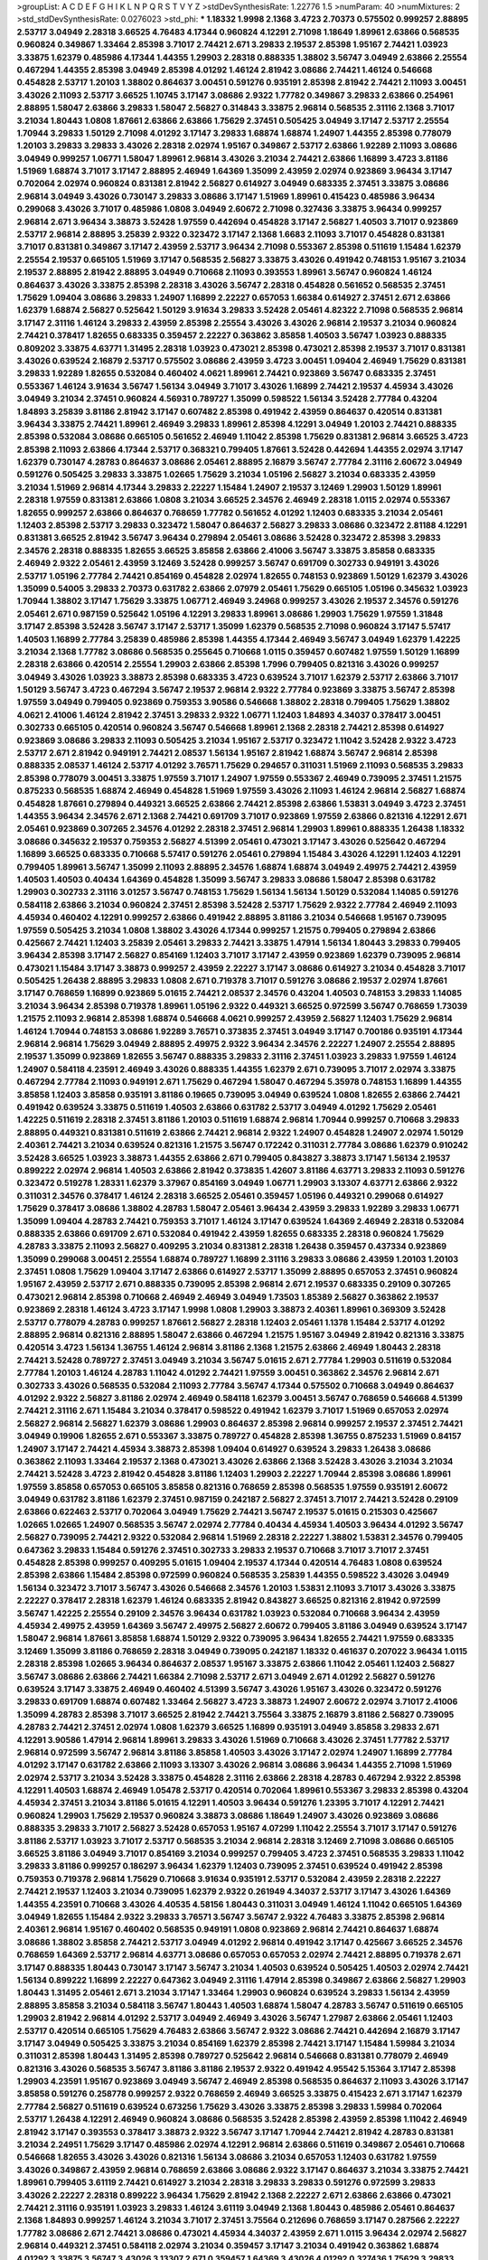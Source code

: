 >groupList:
A C D E F G H I K L
N P Q R S T V Y Z 
>stdDevSynthesisRate:
1.22776 1.5 
>numParam:
40
>numMixtures:
2
>std_stdDevSynthesisRate:
0.0276023
>std_phi:
***
1.18332 1.9998 2.1368 3.4723 2.70373 0.575502 0.999257 2.88895 2.53717 3.04949
2.28318 3.66525 4.76483 4.17344 0.960824 4.12291 2.71098 1.18649 1.89961 2.63866
0.568535 0.960824 0.349867 1.33464 2.85398 3.71017 2.74421 2.671 3.29833 2.19537
2.85398 1.95167 2.74421 1.03923 3.33875 1.62379 0.485986 4.17344 1.44355 1.29903
2.28318 0.888335 1.38802 3.56747 3.04949 2.63866 2.25554 0.467294 1.44355 2.85398
3.04949 2.85398 4.01292 1.46124 2.81942 3.08686 2.74421 1.46124 0.546668 0.454828
2.53717 1.20103 1.38802 0.864637 3.00451 0.591276 0.935191 2.85398 2.81942 2.74421
2.11093 3.00451 3.43026 2.11093 2.53717 3.66525 1.10745 3.17147 3.08686 2.9322
1.77782 0.349867 3.29833 2.63866 0.254961 2.88895 1.58047 2.63866 3.29833 1.58047
2.56827 0.314843 3.33875 2.96814 0.568535 2.31116 2.1368 3.71017 3.21034 1.80443
1.0808 1.87661 2.63866 2.63866 1.75629 2.37451 0.505425 3.04949 3.17147 2.53717
2.25554 1.70944 3.29833 1.50129 2.71098 4.01292 3.17147 3.29833 1.68874 1.68874
1.24907 1.44355 2.85398 0.778079 1.20103 3.29833 3.29833 3.43026 2.28318 2.02974
1.95167 0.349867 2.53717 2.63866 1.92289 2.11093 3.08686 3.04949 0.999257 1.06771
1.58047 1.89961 2.96814 3.43026 3.21034 2.74421 2.63866 1.16899 3.4723 3.81186
1.51969 1.68874 3.71017 3.17147 2.88895 2.46949 1.64369 1.35099 2.43959 2.02974
0.923869 3.96434 3.17147 0.702064 2.02974 0.960824 0.831381 2.81942 2.56827 0.614927
3.04949 0.683335 2.37451 3.33875 3.08686 2.96814 3.04949 3.43026 0.730147 3.29833
3.08686 3.17147 1.51969 1.89961 0.415423 0.485986 3.96434 0.299068 3.43026 3.71017
0.485986 1.0808 3.04949 2.60672 2.71098 0.327436 3.33875 3.96434 0.999257 2.96814
2.671 3.96434 3.38873 3.52428 1.97559 0.442694 0.454828 3.17147 2.56827 1.40503
3.71017 0.923869 2.53717 2.96814 2.88895 3.25839 2.9322 0.323472 3.17147 2.1368
1.6683 2.11093 3.71017 0.454828 0.831381 3.71017 0.831381 0.349867 3.17147 2.43959
2.53717 3.96434 2.71098 0.553367 2.85398 0.511619 1.15484 1.62379 2.25554 2.19537
0.665105 1.51969 3.17147 0.568535 2.56827 3.33875 3.43026 0.491942 0.748153 1.95167
3.21034 2.19537 2.88895 2.81942 2.88895 3.04949 0.710668 2.11093 0.393553 1.89961
3.56747 0.960824 1.46124 0.864637 3.43026 3.33875 2.85398 2.28318 3.43026 3.56747
2.28318 0.454828 0.561652 0.568535 2.37451 1.75629 1.09404 3.08686 3.29833 1.24907
1.16899 2.22227 0.657053 1.66384 0.614927 2.37451 2.671 2.63866 1.62379 1.68874
2.56827 0.525642 1.50129 3.91634 3.29833 3.52428 2.05461 4.82322 2.71098 0.568535
2.96814 3.17147 2.31116 1.46124 3.29833 2.43959 2.85398 2.25554 3.43026 3.43026
2.96814 2.19537 3.21034 0.960824 2.74421 0.378417 1.82655 0.683335 0.359457 2.22227
0.363862 3.85858 1.40503 3.56747 1.03923 0.888335 0.809202 3.33875 4.63771 1.31495
2.28318 1.03923 0.473021 2.85398 0.473021 2.85398 2.19537 3.71017 0.831381 3.43026
0.639524 2.16879 2.53717 0.575502 3.08686 2.43959 3.4723 3.00451 1.09404 2.46949
1.75629 0.831381 3.29833 1.92289 1.82655 0.532084 0.460402 4.0621 1.89961 2.74421
0.923869 3.56747 0.683335 2.37451 0.553367 1.46124 3.91634 3.56747 1.56134 3.04949
3.71017 3.43026 1.16899 2.74421 2.19537 4.45934 3.43026 3.04949 3.21034 2.37451
0.960824 4.56931 0.789727 1.35099 0.598522 1.56134 3.52428 2.77784 0.43204 1.84893
3.25839 3.81186 2.81942 3.17147 0.607482 2.85398 0.491942 2.43959 0.864637 0.420514
0.831381 3.96434 3.33875 2.74421 1.89961 2.46949 3.29833 1.89961 2.85398 4.12291
3.04949 1.20103 2.74421 0.888335 2.85398 0.532084 3.08686 0.665105 0.561652 2.46949
1.11042 2.85398 1.75629 0.831381 2.96814 3.66525 3.4723 2.85398 2.11093 2.63866
4.17344 2.53717 0.368321 0.799405 1.87661 3.52428 0.442694 1.44355 2.02974 3.17147
1.62379 0.730147 4.28783 0.864637 3.08686 2.05461 2.88895 2.16879 3.56747 2.77784
2.31116 2.60672 3.04949 0.591276 0.505425 3.29833 3.33875 1.02665 1.75629 3.21034
1.05196 2.56827 3.21034 0.683335 2.43959 3.21034 1.51969 2.96814 4.17344 3.29833
2.22227 1.15484 1.24907 2.19537 3.12469 1.29903 1.50129 1.89961 2.28318 1.97559
0.831381 2.63866 1.0808 3.21034 3.66525 2.34576 2.46949 2.28318 1.0115 2.02974
0.553367 1.82655 0.999257 2.63866 0.864637 0.768659 1.77782 0.561652 4.01292 1.12403
0.683335 3.21034 2.05461 1.12403 2.85398 2.53717 3.29833 0.323472 1.58047 0.864637
2.56827 3.29833 3.08686 0.323472 2.81188 4.12291 0.831381 3.66525 2.81942 3.56747
3.96434 0.279894 2.05461 3.08686 3.52428 0.323472 2.85398 3.29833 2.34576 2.28318
0.888335 1.82655 3.66525 3.85858 2.63866 2.41006 3.56747 3.33875 3.85858 0.683335
2.46949 2.9322 2.05461 2.43959 3.12469 3.52428 0.999257 3.56747 0.691709 0.302733
0.949191 3.43026 2.53717 1.05196 2.77784 2.74421 0.854169 0.454828 2.02974 1.82655
0.748153 0.923869 1.50129 1.62379 3.43026 1.35099 0.54005 3.29833 2.70373 0.631782
2.63866 2.07979 2.05461 1.75629 0.665105 1.05196 0.345632 1.03923 1.70944 1.38802
3.17147 1.75629 3.33875 1.06771 2.46949 3.24968 0.999257 3.43026 2.19537 2.34576
0.591276 2.05461 2.671 0.987159 0.525642 1.05196 4.12291 3.29833 1.89961 3.08686
1.29903 1.75629 1.97559 1.31848 3.17147 2.85398 3.52428 3.56747 3.17147 2.53717
1.35099 1.62379 0.568535 2.71098 0.960824 3.17147 5.57417 1.40503 1.16899 2.77784
3.25839 0.485986 2.85398 1.44355 4.17344 2.46949 3.56747 3.04949 1.62379 1.42225
3.21034 2.1368 1.77782 3.08686 0.568535 0.255645 0.710668 1.0115 0.359457 0.607482
1.97559 1.50129 1.16899 2.28318 2.63866 0.420514 2.25554 1.29903 2.63866 2.85398
1.7996 0.799405 0.821316 3.43026 0.999257 3.04949 3.43026 1.03923 3.38873 2.85398
0.683335 3.4723 0.639524 3.71017 1.62379 2.53717 2.63866 3.71017 1.50129 3.56747
3.4723 0.467294 3.56747 2.19537 2.96814 2.9322 2.77784 0.923869 3.33875 3.56747
2.85398 1.97559 3.04949 0.799405 0.923869 0.759353 3.90586 0.546668 1.38802 2.28318
0.799405 1.75629 1.38802 4.0621 2.41006 1.46124 2.81942 2.37451 3.29833 2.9322
1.06771 1.12403 1.84893 4.34037 0.378417 3.00451 0.302733 0.665105 0.420514 0.960824
3.56747 0.546668 1.89961 2.1368 2.28318 2.74421 2.85398 0.614927 0.923869 3.08686
3.29833 2.11093 0.505425 3.21034 1.95167 2.53717 0.323472 1.11042 3.52428 2.9322
3.4723 2.53717 2.671 2.81942 0.949191 2.74421 2.08537 1.56134 1.95167 2.81942
1.68874 3.56747 2.96814 2.85398 0.888335 2.08537 1.46124 2.53717 4.01292 3.76571
1.75629 0.294657 0.311031 1.51969 2.11093 0.568535 3.29833 2.85398 0.778079 3.00451
3.33875 1.97559 3.71017 1.24907 1.97559 0.553367 2.46949 0.739095 2.37451 1.21575
0.875233 0.568535 1.68874 2.46949 0.454828 1.51969 1.97559 3.43026 2.11093 1.46124
2.96814 2.56827 1.68874 0.454828 1.87661 0.279894 0.449321 3.66525 2.63866 2.74421
2.85398 2.63866 1.53831 3.04949 3.4723 2.37451 1.44355 3.96434 2.34576 2.671
2.1368 2.74421 0.691709 3.71017 0.923869 1.97559 2.63866 0.821316 4.12291 2.671
2.05461 0.923869 0.307265 2.34576 4.01292 2.28318 2.37451 2.96814 1.29903 1.89961
0.888335 1.26438 1.18332 3.08686 0.345632 2.19537 0.759353 2.56827 4.51399 2.05461
0.473021 3.17147 3.43026 0.525642 0.467294 1.16899 3.66525 0.683335 0.710668 5.57417
0.591276 2.05461 0.279894 1.15484 3.43026 4.12291 1.12403 4.12291 0.799405 1.89961
3.56747 1.35099 2.11093 2.88895 2.34576 1.68874 1.68874 3.04949 2.49975 2.74421
2.43959 1.40503 1.40503 0.40434 1.64369 0.454828 1.35099 3.56747 3.29833 3.08686
1.58047 2.85398 0.631782 1.29903 0.302733 2.31116 3.01257 3.56747 0.748153 1.75629
1.56134 1.56134 1.50129 0.532084 1.14085 0.591276 0.584118 2.63866 3.21034 0.960824
2.37451 2.85398 3.52428 2.53717 1.75629 2.9322 2.77784 2.46949 2.11093 4.45934
0.460402 4.12291 0.999257 2.63866 0.491942 2.88895 3.81186 3.21034 0.546668 1.95167
0.739095 1.97559 0.505425 3.21034 1.0808 1.38802 3.43026 4.17344 0.999257 1.21575
0.799405 0.279894 2.63866 0.425667 2.74421 1.12403 3.25839 2.05461 3.29833 2.74421
3.33875 1.47914 1.56134 1.80443 3.29833 0.799405 3.96434 2.85398 3.17147 2.56827
0.854169 1.12403 3.71017 3.17147 2.43959 0.923869 1.62379 0.739095 2.96814 0.473021
1.15484 3.17147 3.38873 0.999257 2.43959 2.22227 3.17147 3.08686 0.614927 3.21034
0.454828 3.71017 0.505425 1.26438 2.88895 3.29833 1.0808 2.671 0.719378 3.71017
0.591276 3.08686 2.19537 2.02974 1.87661 3.17147 0.768659 1.16899 0.923869 5.01615
2.74421 2.08537 2.34576 0.43204 1.40503 0.748153 3.29833 1.14085 3.21034 3.96434
2.85398 0.719378 1.89961 1.05196 2.9322 0.449321 3.66525 0.972599 3.56747 0.768659
1.73039 1.21575 2.11093 2.96814 2.85398 1.68874 0.546668 4.0621 0.999257 2.43959
2.56827 1.12403 1.75629 2.96814 1.46124 1.70944 0.748153 3.08686 1.92289 3.76571
0.373835 2.37451 3.04949 3.17147 0.700186 0.935191 4.17344 2.96814 2.96814 1.75629
3.04949 2.88895 2.49975 2.9322 3.96434 2.34576 2.22227 1.24907 2.25554 2.88895
2.19537 1.35099 0.923869 1.82655 3.56747 0.888335 3.29833 2.31116 2.37451 1.03923
3.29833 1.97559 1.46124 1.24907 0.584118 4.23591 2.46949 3.43026 0.888335 1.44355
1.62379 2.671 0.739095 3.71017 2.02974 3.33875 0.467294 2.77784 2.11093 0.949191
2.671 1.75629 0.467294 1.58047 0.467294 5.35978 0.748153 1.16899 1.44355 3.85858
1.12403 3.85858 0.935191 3.81186 0.19665 0.739095 3.04949 0.639524 1.0808 1.82655
2.63866 2.74421 0.491942 0.639524 3.33875 0.511619 1.40503 2.63866 0.631782 2.53717
3.04949 4.01292 1.75629 2.05461 1.42225 0.511619 2.28318 2.37451 3.81186 1.20103
0.511619 1.68874 2.96814 1.70944 0.999257 0.710668 3.29833 2.88895 0.449321 0.831381
0.511619 2.63866 2.74421 2.96814 2.9322 1.24907 0.454828 1.24907 2.02974 1.50129
2.40361 2.74421 3.21034 0.639524 0.821316 1.21575 3.56747 0.172242 0.311031 2.77784
3.08686 1.62379 0.910242 3.52428 3.66525 1.03923 3.38873 1.44355 2.63866 2.671
0.799405 0.843827 3.38873 3.17147 1.56134 2.19537 0.899222 2.02974 2.96814 1.40503
2.63866 2.81942 0.373835 1.42607 3.81186 4.63771 3.29833 2.11093 0.591276 0.323472
0.519278 1.28331 1.62379 3.37967 0.854169 3.04949 1.06771 1.29903 3.13307 4.63771
2.63866 2.9322 0.311031 2.34576 0.378417 1.46124 2.28318 3.66525 2.05461 0.359457
1.05196 0.449321 0.299068 0.614927 1.75629 0.378417 3.08686 1.38802 4.28783 1.58047
2.05461 3.96434 2.43959 3.29833 1.92289 3.29833 1.06771 1.35099 1.09404 4.28783
2.74421 0.759353 3.71017 1.46124 3.17147 0.639524 1.64369 2.46949 2.28318 0.532084
0.888335 2.63866 0.691709 2.671 0.532084 0.491942 2.43959 1.82655 0.683335 2.28318
0.960824 1.75629 4.28783 3.33875 2.11093 2.56827 0.409295 3.21034 0.831381 2.28318
1.26438 0.359457 0.437334 0.923869 1.35099 0.299068 3.00451 2.25554 1.68874 0.789727
1.16899 2.31116 3.29833 3.08686 2.43959 1.20103 1.20103 2.37451 1.0808 1.75629
1.09404 3.17147 2.63866 0.614927 2.53717 1.35099 2.88895 0.657053 2.37451 0.960824
1.95167 2.43959 2.53717 2.671 0.888335 0.739095 2.85398 2.96814 2.671 2.19537
0.683335 0.29109 0.307265 0.473021 2.96814 2.85398 0.710668 2.46949 2.46949 3.04949
1.73503 1.85389 2.56827 0.363862 2.19537 0.923869 2.28318 1.46124 3.4723 3.17147
1.9998 1.0808 1.29903 3.38873 2.40361 1.89961 0.369309 3.52428 2.53717 0.778079
4.28783 0.999257 1.87661 2.56827 2.28318 1.12403 2.05461 1.1378 1.15484 2.53717
4.01292 2.88895 2.96814 0.821316 2.88895 1.58047 2.63866 0.467294 1.21575 1.95167
3.04949 2.81942 0.821316 3.33875 0.420514 3.4723 1.56134 1.36755 1.46124 2.96814
3.81186 2.1368 1.21575 2.63866 2.46949 1.80443 2.28318 2.74421 3.52428 0.789727
2.37451 3.04949 3.21034 3.56747 5.01615 2.671 2.77784 1.29903 0.511619 0.532084
2.77784 1.20103 1.46124 4.28783 1.11042 4.01292 2.74421 1.97559 3.00451 0.363862
2.34576 2.96814 2.671 0.302733 3.43026 0.568535 0.532084 2.11093 2.77784 3.56747
4.17344 0.575502 0.710668 3.04949 0.864637 4.01292 2.9322 2.56827 3.81186 2.02974
2.46949 0.584118 1.62379 3.00451 3.56747 0.768659 0.546668 4.51399 2.74421 2.31116
2.671 1.15484 3.21034 0.378417 0.598522 0.491942 1.62379 3.71017 1.51969 0.657053
2.02974 2.56827 2.96814 2.56827 1.62379 3.08686 1.29903 0.864637 2.85398 2.96814
0.999257 2.19537 2.37451 2.74421 3.04949 0.19906 1.82655 2.671 0.553367 3.33875
0.789727 0.454828 2.85398 1.36755 0.875233 1.51969 0.84157 1.24907 3.17147 2.74421
4.45934 3.38873 2.85398 1.09404 0.614927 0.639524 3.29833 1.26438 3.08686 0.363862
2.11093 1.33464 2.19537 2.1368 0.473021 3.43026 2.63866 2.1368 3.52428 3.43026
3.21034 3.21034 2.74421 3.52428 3.4723 2.81942 0.454828 3.81186 1.12403 1.29903
2.22227 1.70944 2.85398 3.08686 1.89961 1.97559 3.85858 0.657053 0.665105 3.85858
0.821316 0.768659 2.85398 0.568535 1.97559 0.935191 2.60672 3.04949 0.631782 3.81186
1.62379 2.37451 0.987159 0.242187 2.56827 2.37451 3.71017 2.74421 3.52428 0.29109
2.63866 0.622463 2.53717 0.702064 3.04949 1.75629 2.74421 3.56747 2.19537 5.01615
0.215303 0.425667 1.02665 1.02665 1.24907 0.568535 3.56747 2.02974 2.77784 0.40434
4.45934 1.40503 3.96434 4.01292 3.56747 2.56827 0.739095 2.74421 2.9322 0.532084
2.96814 1.51969 2.28318 2.22227 1.38802 1.53831 2.34576 0.799405 0.647362 3.29833
1.15484 0.591276 2.37451 0.302733 3.29833 2.19537 0.710668 3.71017 3.71017 2.37451
0.454828 2.85398 0.999257 0.409295 5.01615 1.09404 2.19537 4.17344 0.420514 4.76483
1.0808 0.639524 2.85398 2.63866 1.15484 2.85398 0.972599 0.960824 0.568535 3.25839
1.44355 0.598522 3.43026 3.04949 1.56134 0.323472 3.71017 3.56747 3.43026 0.546668
2.34576 1.20103 1.53831 2.11093 3.71017 3.43026 3.33875 2.22227 0.378417 2.28318
1.62379 1.46124 0.683335 2.81942 0.843827 3.66525 0.821316 2.81942 0.972599 3.56747
1.42225 2.25554 0.29109 2.34576 3.96434 0.631782 1.03923 0.532084 0.710668 3.96434
2.43959 4.45934 2.49975 2.43959 1.64369 3.56747 2.49975 2.56827 2.60672 0.799405
3.81186 3.04949 0.639524 3.17147 1.58047 2.96814 1.87661 3.85858 1.68874 1.50129
2.9322 0.739095 3.96434 1.82655 2.74421 1.97559 0.683335 3.12469 1.35099 3.81186
0.768659 2.28318 3.04949 0.739095 0.242187 1.18332 0.461637 0.207022 3.96434 1.0115
2.28318 2.85398 1.02665 3.96434 0.864637 2.08537 1.95167 3.33875 2.63866 1.11042
2.05461 1.12403 2.56827 3.56747 3.08686 2.63866 2.74421 1.66384 2.71098 2.53717
2.671 3.04949 2.671 4.01292 2.56827 0.591276 0.639524 3.17147 3.33875 2.46949
0.460402 4.51399 3.56747 3.43026 1.95167 3.43026 0.323472 0.591276 3.29833 0.691709
1.68874 0.607482 1.33464 2.56827 3.4723 3.38873 1.24907 2.60672 2.02974 3.71017
2.41006 1.35099 4.28783 2.85398 3.71017 3.66525 2.81942 2.74421 3.75564 3.33875
2.16879 3.81186 2.56827 0.739095 4.28783 2.74421 2.37451 2.02974 1.0808 1.62379
3.66525 1.16899 0.935191 3.04949 3.85858 3.29833 2.671 4.12291 3.90586 1.47914
2.96814 1.89961 3.29833 3.43026 1.51969 0.710668 3.43026 2.37451 1.77782 2.53717
2.96814 0.972599 3.56747 2.96814 3.81186 3.85858 1.40503 3.43026 3.17147 2.02974
1.24907 1.16899 2.77784 4.01292 3.17147 0.631782 2.63866 2.11093 3.13307 3.43026
2.96814 3.08686 3.96434 1.44355 2.71098 1.51969 2.02974 2.53717 3.21034 3.52428
3.33875 0.454828 2.31116 2.63866 2.28318 4.28783 0.467294 2.9322 2.85398 4.12291
1.40503 1.68874 2.46949 1.05478 2.53717 0.420514 0.702064 1.89961 0.553367 3.29833
2.85398 0.43204 4.45934 2.37451 3.21034 3.81186 5.01615 4.12291 1.40503 3.96434
0.591276 1.23395 3.71017 4.12291 2.74421 0.960824 1.29903 1.75629 2.19537 0.960824
3.38873 3.08686 1.18649 1.24907 3.43026 0.923869 3.08686 0.888335 3.29833 3.71017
2.56827 3.52428 0.657053 1.95167 4.07299 1.11042 2.25554 3.71017 3.17147 0.591276
3.81186 2.53717 1.03923 3.71017 2.53717 0.568535 3.21034 2.96814 2.28318 3.12469
2.71098 3.08686 0.665105 3.66525 3.81186 3.04949 3.71017 0.854169 3.21034 0.999257
0.799405 3.4723 2.37451 0.568535 3.29833 1.11042 3.29833 3.81186 0.999257 0.186297
3.96434 1.62379 1.12403 0.739095 2.37451 0.639524 0.491942 2.85398 0.759353 0.719378
2.96814 1.75629 0.710668 3.91634 0.935191 2.53717 0.532084 2.43959 2.28318 2.22227
2.74421 2.19537 1.12403 3.21034 0.739095 1.62379 2.9322 0.261949 4.34037 2.53717
3.17147 3.43026 1.64369 1.44355 4.23591 0.710668 3.43026 4.40535 4.58156 1.80443
0.311031 3.04949 1.46124 1.11042 0.665105 1.64369 3.04949 1.82655 1.15484 2.9322
3.29833 3.76571 3.56747 3.56747 2.9322 4.76483 3.33875 2.85398 2.96814 2.40361
2.96814 1.95167 0.460402 0.568535 0.949191 1.0808 0.923869 2.96814 2.74421 0.864637
1.68874 3.08686 1.38802 3.85858 2.74421 2.53717 3.04949 4.01292 2.96814 0.491942
3.17147 0.425667 3.66525 2.34576 0.768659 1.64369 2.53717 2.96814 4.63771 3.08686
0.657053 0.657053 2.02974 2.74421 2.88895 0.719378 2.671 3.17147 0.888335 1.80443
0.730147 3.17147 3.56747 3.21034 1.40503 0.639524 0.505425 1.40503 2.02974 2.74421
1.56134 0.899222 1.16899 2.22227 0.647362 3.04949 2.31116 1.47914 2.85398 0.349867
2.63866 2.56827 1.29903 1.80443 1.31495 2.05461 2.671 3.21034 3.17147 1.33464
1.29903 0.960824 0.639524 3.29833 1.56134 2.43959 2.88895 3.85858 3.21034 0.584118
3.56747 1.80443 1.40503 1.68874 1.58047 4.28783 3.56747 0.511619 0.665105 1.29903
2.81942 2.96814 4.01292 2.53717 3.04949 2.46949 3.43026 3.56747 1.27987 2.63866
2.05461 1.12403 2.53717 0.420514 0.665105 1.75629 4.76483 2.63866 3.56747 2.9322
3.08686 2.74421 0.442694 2.16879 3.17147 3.17147 3.04949 0.505425 3.33875 3.21034
0.854169 1.62379 2.85398 2.74421 3.17147 1.15484 1.59984 3.21034 0.311031 2.85398
1.80443 1.31495 2.85398 0.789727 0.525642 2.96814 0.546668 0.831381 0.778079 2.46949
0.821316 3.43026 0.568535 3.56747 3.81186 3.81186 2.19537 2.9322 0.491942 4.95542
5.15364 3.17147 2.85398 1.29903 4.23591 1.95167 0.923869 3.04949 3.56747 2.46949
2.85398 0.568535 0.864637 2.11093 3.43026 3.17147 3.85858 0.591276 0.258778 0.999257
2.9322 0.768659 2.46949 3.66525 3.33875 0.415423 2.671 3.17147 1.62379 2.77784
2.56827 0.511619 0.639524 0.673256 1.75629 3.43026 3.33875 2.85398 3.29833 1.59984
0.702064 2.53717 1.26438 4.12291 2.46949 0.960824 3.08686 0.568535 3.52428 2.85398
2.43959 2.85398 1.11042 2.46949 2.81942 3.17147 0.393553 0.378417 3.38873 2.9322
3.56747 3.17147 1.70944 2.74421 2.81942 4.28783 0.831381 3.21034 2.24951 1.75629
3.17147 0.485986 2.02974 4.12291 2.96814 2.63866 0.511619 0.349867 2.05461 0.710668
0.546668 1.82655 3.43026 3.43026 0.821316 1.56134 3.08686 3.21034 0.657053 1.12403
0.631782 1.97559 3.43026 0.349867 2.43959 2.96814 0.768659 2.63866 3.08686 2.9322
3.17147 0.864637 3.21034 3.33875 2.74421 1.89961 0.799405 3.61119 2.74421 0.614927
3.21034 2.28318 3.29833 3.29833 0.591276 0.972599 3.29833 3.43026 2.22227 2.28318
0.899222 3.96434 1.75629 2.81942 2.1368 2.22227 2.671 2.63866 2.63866 0.473021
2.74421 2.31116 0.935191 1.03923 3.29833 1.46124 3.61119 3.04949 2.1368 1.80443
0.485986 2.05461 0.864637 2.1368 1.84893 0.999257 1.46124 3.21034 3.71017 2.37451
3.75564 0.212696 0.768659 3.17147 0.287566 2.22227 1.77782 3.08686 2.671 2.74421
3.08686 0.473021 4.45934 4.34037 2.43959 2.671 1.0115 3.96434 2.02974 2.56827
2.96814 0.449321 2.37451 0.584118 2.02974 3.21034 0.359457 3.17147 3.21034 0.491942
0.363862 1.68874 4.01292 3.33875 3.56747 3.43026 3.13307 2.671 0.359457 1.64369
3.43026 4.01292 0.327436 1.75629 3.29833 2.88895 1.53831 0.525642 2.28318 4.17344
4.63771 2.81942 1.12403 1.60413 0.420514 2.9322 2.85398 2.88895 3.33875 3.81186
1.42225 1.11042 1.82655 1.40503 1.95167 1.82655 3.75564 2.05461 3.21034 0.864637
2.05461 2.63866 1.95167 0.299068 1.97559 0.949191 0.420514 4.01292 1.82655 2.85398
2.96814 2.85398 3.43026 3.56747 1.62379 3.17147 4.45934 3.81186 3.37967 2.63866
1.20103 2.02974 0.799405 2.96814 2.46949 0.748153 2.56827 0.336411 2.53717 2.28318
0.393553 2.19537 3.08686 1.23395 0.420514 2.63866 1.03923 0.999257 2.34576 3.56747
0.491942 2.9322 3.71017 0.553367 2.96814 1.70944 2.671 0.639524 2.88895 3.4723
0.614927 3.21034 4.12291 3.04949 1.29903 0.437334 1.95167 3.29833 0.854169 0.473021
0.584118 1.95167 3.71017 1.9998 2.19537 3.56747 1.68874 0.525642 3.66525 2.96814
0.497971 1.21575 2.56827 0.393553 1.92804 1.03923 2.16879 0.568535 2.53717 0.960824
1.15484 0.29109 0.809202 3.12469 3.43026 2.43959 0.739095 3.04949 2.05461 2.85398
3.33875 3.04949 3.81186 2.1368 0.511619 3.13307 3.04949 1.75629 2.74421 2.671
3.43026 1.35099 2.81188 0.388789 1.40503 0.598522 1.16899 2.9322 1.35099 2.22227
1.35099 2.53717 1.97559 0.425667 2.74421 3.81186 1.38802 2.05461 0.442694 0.373835
1.29903 0.332338 3.52428 3.66525 1.31495 0.532084 2.02974 2.9322 2.53717 1.68874
1.35099 0.631782 3.85858 0.972599 2.28318 2.43959 2.46949 3.08686 1.51969 3.66525
0.614927 2.02974 0.778079 0.591276 0.40434 2.28318 0.336411 3.43026 3.04949 2.88895
2.28318 3.04133 3.85858 2.88895 3.43026 0.864637 2.77784 1.02665 3.33875 2.96814
0.454828 2.77784 3.17147 0.553367 2.81942 0.478818 3.33875 3.56747 5.2168 0.399445
2.46949 3.75564 3.56747 1.51969 0.768659 3.61119 1.64369 0.768659 1.28331 1.56134
1.29903 2.56827 1.12403 1.16899 2.28318 3.33875 2.05461 1.82655 2.31116 0.665105
0.768659 2.16299 1.02665 0.657053 1.35099 2.11093 2.46949 1.28331 2.671 2.46949
0.473021 2.77784 3.43026 3.96434 3.38873 1.87661 2.85398 1.50129 0.831381 3.08686
2.46949 1.82655 1.03923 1.40503 2.37451 3.81186 3.17147 4.01292 2.31116 3.33875
2.96814 2.96814 1.16899 4.51399 0.899222 2.02974 1.80443 3.17147 0.789727 2.46949
0.719378 3.4723 0.546668 1.77782 0.511619 3.52428 2.43959 1.21575 2.05461 1.0808
4.28783 1.53831 1.03923 3.33875 0.29109 1.0808 1.0808 1.82655 0.485986 3.17147
0.710668 2.71098 1.46124 0.388789 3.43026 2.74421 3.56747 3.56747 1.12403 3.08686
2.37451 3.71017 0.491942 3.56747 1.46124 3.38873 3.66525 0.478818 3.29833 1.89961
3.04949 1.40503 1.40503 2.96814 3.33875 1.68874 3.52428 4.17344 1.56134 2.85398
3.43026 3.66525 1.62379 3.08686 3.43026 1.68874 1.68874 3.08686 2.74421 2.96814
1.03923 2.85398 1.33464 2.74421 2.28318 2.11093 1.89961 3.85858 2.37451 1.9998
0.665105 1.60413 2.05461 2.02974 0.598522 1.40503 1.26438 3.43026 3.04949 3.52428
0.768659 2.74421 1.03923 0.269129 1.46124 4.17344 2.37451 0.631782 3.08686 2.37451
0.473021 3.81186 1.50129 3.04949 2.11093 3.08686 0.43204 3.85858 0.473021 0.553367
0.311031 4.17344 3.08686 3.21034 3.17147 2.56827 2.56827 0.821316 0.683335 0.467294
2.37451 1.68874 2.11093 0.323472 1.15484 0.799405 0.393553 1.35099 3.4723 3.71017
1.16899 2.46949 2.85398 1.75629 3.71017 3.52428 2.53717 1.97559 1.31495 0.525642
2.11093 0.710668 1.82655 3.4723 4.40535 0.584118 1.24907 0.719378 2.9322 1.12403
1.29903 0.719378 3.71017 1.24907 2.63866 1.68874 1.40503 1.12403 0.425667 1.80443
2.19537 1.02665 1.40503 1.24907 3.56747 3.08686 1.35099 0.691709 4.17344 4.63771
1.56134 1.51969 2.671 0.525642 2.85398 2.02974 2.9322 0.768659 1.46124 1.20103
0.799405 3.85858 0.864637 1.64369 2.43959 0.323472 3.21034 0.614927 1.56134 2.53717
2.9322 3.04949 1.29903 3.56747 1.89961 2.43959 2.63866 2.63866 2.96814 2.53717
1.36755 3.08686 2.37451 0.710668 2.96814 2.96814 3.56747 0.730147 2.77784 0.314843
2.671 1.38802 2.46949 0.999257 3.56747 2.02974 3.08686 1.16899 2.63866 0.631782
2.74421 0.54005 1.31495 0.546668 0.614927 2.88895 1.20103 2.22227 1.12403 2.9322
2.28318 3.17147 3.08686 0.323472 2.63866 2.96814 0.598522 1.20103 2.43959 1.03923
1.46124 3.29833 1.70944 3.17147 0.591276 2.9322 0.467294 2.11093 0.363862 0.739095
2.16299 0.888335 3.66525 2.96814 3.29833 2.37451 1.26438 1.24907 1.12403 0.336411
3.17147 1.31495 2.22227 0.591276 2.28318 2.74421 0.279894 2.671 4.07299 2.11093
3.81186 2.85398 0.269129 1.51969 1.44355 3.96434 1.75629 2.85398 2.63866 0.710668
2.63866 0.987159 3.56747 0.546668 2.19537 3.21034 4.12291 3.04949 1.0808 1.51969
1.40503 1.97559 2.02974 2.96814 1.75629 2.05461 3.81186 3.17147 1.77782 2.85398
0.409295 0.485986 3.71017 2.74421 1.35099 2.96814 2.28318 3.29833 2.96814 0.888335
2.34576 3.08686 1.18332 2.60672 2.88895 2.671 2.96814 0.831381 3.43026 0.491942
1.62379 2.56827 2.96814 2.43959 1.31495 2.63866 1.75629 0.657053 4.01292 1.20103
2.85398 2.46949 2.28318 1.46124 3.37967 1.82655 1.0808 0.505425 2.37451 0.553367
0.454828 2.77784 0.532084 2.43959 3.00451 0.29109 2.9322 3.56747 1.95167 3.52428
1.26438 1.56134 0.467294 2.46949 2.63866 1.51969 1.40503 0.710668 1.51969 0.591276
2.05461 2.77784 0.864637 3.85858 0.497971 1.21575 0.757322 1.87661 0.923869 2.43959
3.71017 0.789727 3.29833 2.9322 1.35099 2.02974 3.08686 0.546668 2.53717 2.19537
0.987159 2.19537 1.40503 1.70944 0.568535 3.29833 0.739095 1.56134 3.71017 3.04949
2.43959 3.08686 0.987159 1.40503 1.75629 1.56134 1.31495 3.08686 1.21575 2.96814
0.485986 3.81186 2.77784 1.58047 0.425667 0.748153 1.33464 0.473021 2.11093 0.935191
3.43026 2.96814 0.473021 2.9322 0.341447 2.85398 4.45934 0.467294 3.21034 0.899222
4.63771 1.70944 1.75629 2.16879 3.81186 2.63866 2.34576 3.17147 3.56747 4.82322
2.96814 0.575502 0.888335 2.63866 0.789727 2.28318 2.74421 4.28783 4.82322 0.491942
1.75629 1.77782 4.23591 0.987159 3.33875 3.96434 0.454828 3.85858 1.40503 3.43026
1.02665 0.614927 3.56747 2.96814 2.671 1.75629 3.29833 2.81942 1.20103 2.85398
0.336411 2.85398 2.77784 1.89961 1.44355 1.95167 3.17147 2.96814 3.43026 2.56827
3.29833 1.82655 0.511619 3.08686 0.363862 1.40503 3.21034 3.71017 3.29833 3.04949
1.75629 1.7996 1.42225 1.29903 1.82655 2.56827 1.03923 1.31495 0.821316 1.56134
3.04949 0.631782 2.81942 4.01292 2.05461 1.64369 0.437334 1.97559 1.56134 1.68874
1.75629 2.671 3.61119 3.29833 1.44355 3.17147 1.38802 0.768659 2.88895 2.77784
3.4723 0.437334 0.568535 1.70944 3.85858 0.691709 2.28318 0.584118 2.46949 2.53717
1.29903 0.258778 4.01292 3.75564 1.87661 1.44355 3.4723 1.89961 2.37451 1.15484
2.53717 0.393553 1.12403 2.05461 2.46949 1.09404 3.08686 2.16879 1.50129 3.71017
2.46949 0.799405 3.85858 0.336411 0.888335 2.28318 2.31116 1.15484 2.96814 1.58047
1.35099 0.639524 0.473021 0.631782 4.17344 0.999257 0.768659 0.888335 1.73503 1.24907
4.17344 3.96434 2.05461 1.23395 0.799405 2.19537 3.21034 3.52428 3.25839 3.56747
0.491942 0.40434 1.02665 1.21575 1.24907 1.20103 3.56747 1.53831 1.97559 2.37451
2.1368 0.532084 2.77784 0.614927 3.29833 3.04949 0.831381 2.56827 2.46949 3.21034
3.61119 0.899222 2.9322 3.17147 2.9322 2.56827 4.01292 0.29109 3.43026 1.64369
3.85858 1.38802 0.683335 2.85398 0.639524 3.29833 2.81942 1.46124 3.61119 0.691709
0.607482 1.82655 1.35099 3.52428 0.821316 2.11093 1.75629 3.43026 0.546668 2.85398
3.12469 5.79714 2.46949 3.17147 0.409295 0.999257 3.04949 1.51969 0.910242 0.683335
1.64369 2.56827 3.71017 3.17147 2.53717 2.16879 1.58047 0.831381 0.311031 4.34037
0.449321 2.46949 2.9322 2.74421 0.739095 1.82655 2.40361 3.38873 1.58047 1.40503
0.960824 3.3477 3.81186 0.373835 2.16879 3.21034 1.75629 1.58047 0.511619 1.68874
2.9322 0.467294 3.17147 3.21034 1.82655 1.44355 3.43026 2.28318 2.22227 0.230052
0.912684 0.864637 0.568535 2.22227 0.607482 3.33875 2.96814 3.66525 3.08686 0.373835
3.56747 1.97559 0.799405 0.449321 2.53717 0.546668 0.949191 3.43026 3.08686 1.26438
1.44355 3.66525 2.22227 1.24907 3.75564 3.17147 2.96814 0.739095 3.43026 3.4723
3.71017 1.29903 2.9322 3.33875 1.92289 0.607482 2.74421 2.96814 2.02974 0.302733
2.43959 0.864637 2.85398 1.46124 0.999257 2.59974 1.80443 2.671 2.05461 3.43026
2.74421 0.719378 1.15484 3.21034 3.75564 2.22227 1.82655 1.64369 2.9322 0.437334
0.657053 1.03923 0.739095 1.59984 2.37451 1.75629 0.875233 0.319556 4.12291 2.77784
2.96814 3.43026 1.68874 1.75629 1.54244 2.96814 1.92804 0.768659 3.33875 0.568535
4.95542 2.43959 0.789727 4.45934 2.46949 0.854169 4.17344 0.639524 0.935191 3.96434
2.74421 1.29903 2.74421 2.43959 0.399445 2.63866 0.485986 1.20103 2.28318 1.56134
4.17344 0.854169 3.71017 2.96814 2.63866 0.614927 2.85398 2.37451 2.28318 2.1368
1.06771 3.43026 3.21034 1.89961 3.81186 2.74421 1.75629 1.35099 0.888335 0.960824
3.52428 0.505425 3.17147 5.2168 3.17147 0.821316 2.81942 0.420514 0.505425 0.799405
0.999257 0.691709 4.07299 3.08686 2.63866 3.66525 3.61119 0.854169 2.85398 0.683335
2.96814 2.74421 0.899222 1.26438 1.97559 2.28318 0.473021 1.20103 3.04949 2.63866
1.03923 0.999257 1.53831 3.04949 4.28783 3.25839 2.19537 1.24907 2.9322 3.43026
3.04949 3.17147 0.972599 3.04949 0.972599 4.76483 2.19537 0.491942 1.31495 3.85858
3.29833 1.24907 3.71017 0.591276 3.33875 3.21034 0.591276 2.85398 3.08686 0.614927
4.45934 1.15484 1.77782 4.07299 2.43959 2.05461 3.13307 2.85398 3.08686 1.56134
3.01257 1.16899 1.68874 0.739095 2.53717 2.88895 1.80443 3.29833 1.44355 1.89961
2.19537 3.43026 1.03923 2.56827 2.85398 1.18332 3.08686 3.43026 1.35099 1.82655
0.960824 2.81942 2.46949 2.56827 1.46124 1.24907 1.68874 1.75629 0.923869 2.28318
3.66525 1.56134 0.485986 2.77784 3.52428 1.21575 1.46124 0.363862 3.43026 2.96814
2.96814 0.336411 3.43026 2.37451 2.96814 1.0115 0.40434 2.28318 2.81942 0.691709
2.53717 1.06771 0.622463 0.393553 3.71017 2.63866 0.546668 0.323472 2.63866 1.70944
0.373835 2.96814 4.17344 0.388789 0.40434 1.87661 2.25554 2.46949 1.97559 0.553367
4.45934 0.454828 3.56747 3.33875 3.66525 1.44355 2.85398 4.51399 2.31116 2.77784
3.04949 3.52428 1.73503 3.43026 2.28318 1.20103 2.11093 2.40361 3.04949 0.987159
3.4723 0.888335 1.12403 2.74421 4.28783 2.1368 1.33464 1.75629 0.759353 0.864637
1.44355 0.719378 2.96814 0.568535 2.85398 2.49975 3.08686 3.75564 1.16899 3.21034
2.85398 1.64369 2.31116 3.08686 4.17344 4.12291 3.43026 1.82655 2.28318 0.359457
2.11093 3.04949 0.467294 3.21034 1.97559 2.96814 0.631782 0.799405 2.19537 2.74421
2.81942 2.74421 2.85398 3.08686 3.21034 0.899222 2.31116 1.68874 2.28318 1.75629
2.85398 2.9322 2.05461 1.75629 3.04949 3.17147 3.96434 1.21575 2.37451 3.96434
3.56747 1.58047 3.43026 2.71098 0.702064 3.17147 3.43026 3.08686 1.58047 1.35099
3.21034 0.40434 2.74421 2.37451 0.768659 0.560149 1.56134 1.20103 2.85398 1.75629
1.82655 2.22227 0.864637 3.56747 1.24907 2.81942 0.525642 2.96814 2.74421 0.768659
2.96814 0.999257 3.08686 0.739095 2.85398 3.17147 3.17147 0.591276 2.96814 1.38802
0.778079 3.71017 1.51969 0.789727 0.639524 3.29833 0.437334 2.671 0.491942 2.63866
0.532084 2.19537 1.48311 2.96814 1.46124 0.359457 3.04949 2.37451 3.08686 0.799405
2.37451 1.58047 2.1368 0.511619 2.71098 0.923869 2.74421 1.24907 1.75629 2.28318
3.04949 0.759353 2.63866 2.63866 1.03923 0.987159 3.04949 2.63866 1.12403 0.29109
1.97559 0.649098 2.37451 3.04949 0.949191 1.82655 0.485986 3.17147 0.546668 2.43959
1.77782 2.19537 2.96814 3.52428 2.63866 2.85398 3.29833 2.05461 3.66525 1.62379
1.53831 1.62379 3.33875 2.81942 1.56134 2.02974 2.50646 1.29903 3.17147 2.85398
1.24907 0.437334 0.673256 1.68874 3.43026 2.77784 3.66525 0.511619 3.17147 2.56827
3.71017 1.75629 1.6683 2.96814 2.46949 1.84893 0.546668 3.56747 1.46124 2.9322
3.04949 2.56827 3.08686 1.0115 2.74421 3.56747 0.568535 2.05461 1.89961 1.68874
2.9322 1.50129 3.4723 1.82655 2.96814 0.702064 0.831381 0.359457 2.37451 0.888335
3.04949 1.51969 0.923869 3.29833 1.44355 2.85398 2.96814 3.21034 1.35099 3.21034
1.21575 0.368321 0.899222 2.22227 0.378417 2.77784 3.21034 2.28318 1.73503 3.04949
2.34576 0.373835 1.02665 2.57516 0.598522 3.96434 5.29489 1.44355 1.89961 1.9998
0.614927 1.21575 3.56747 0.336411 4.45934 2.74421 1.12403 0.631782 3.29833 2.49975
2.63866 1.62379 2.37451 2.37451 2.63866 2.81942 0.624133 2.81942 0.349867 0.691709
4.17344 0.831381 2.56827 2.85398 0.768659 0.647362 2.46949 3.71017 2.05461 1.62379
0.683335 0.759353 0.485986 3.66525 3.21034 1.20103 2.85398 3.71017 3.21034 3.81186
3.43026 0.935191 2.88895 2.81942 3.24968 1.62379 0.821316 2.56827 1.20103 3.29833
3.81186 2.19537 1.05196 3.85858 0.923869 3.43026 3.43026 2.16879 0.480102 0.768659
1.97559 2.02974 4.12291 2.46949 1.64369 1.68874 1.68874 1.02665 1.02665 3.96434
1.40503 2.74421 3.81186 3.43026 2.671 1.64369 1.73503 1.73503 0.999257 3.71017
0.639524 0.437334 0.532084 2.37451 0.236358 0.768659 1.82655 0.302733 1.28331 0.809202
3.08686 1.26438 1.50129 3.25839 3.81186 3.85858 0.647362 0.568535 1.06771 4.45934
1.68874 3.17147 2.28318 1.51969 0.40434 0.223915 3.17147 1.40503 2.74421 1.80443
1.95167 2.77784 3.17147 3.08686 2.43959 0.999257 1.56134 3.17147 3.08686 2.49975
2.85398 3.04949 3.17147 2.74421 1.68874 3.33875 2.9322 2.56827 0.864637 4.0621
3.08686 1.62379 0.491942 2.81942 3.56747 0.739095 0.759353 2.74421 2.50646 3.33875
2.9322 2.37451 0.789727 0.591276 3.43026 1.50129 1.20103 0.323472 3.85858 2.74421
0.864637 3.21034 0.378417 0.710668 1.68874 0.473021 1.40503 1.44355 2.31116 1.03923
3.25839 2.77784 1.18332 1.11042 0.388789 0.485986 3.21034 1.70944 0.657053 4.01292
0.683335 3.12469 2.85398 2.77784 3.76571 3.00451 1.87661 2.85398 0.864637 1.64369
3.17147 0.269129 3.37967 0.186297 2.46949 4.23591 2.1368 0.420514 3.43026 3.29833
1.15484 2.53717 0.449321 1.29903 0.657053 0.923869 1.68874 0.639524 2.9322 0.719378
2.34576 1.70944 4.45934 3.52428 0.600128 4.12291 3.71017 2.1368 2.05461 3.04949
0.591276 1.87661 2.85398 3.52428 3.52428 2.671 1.80443 3.76571 1.56134 3.71017
1.82655 2.22227 2.05461 0.354155 0.831381 3.17147 3.33875 1.16899 1.24907 0.710668
2.9322 1.42225 1.68874 3.66525 0.491942 0.888335 0.420514 2.43959 1.70944 0.532084
1.82655 2.671 1.80443 3.17147 2.02974 0.584118 0.960824 1.20103 1.03923 2.43959
3.29833 2.85398 1.58047 0.960824 1.24907 1.89961 2.11093 1.46124 1.35099 0.584118
2.28318 2.43959 1.47914 3.04949 3.85858 2.71098 1.75629 3.08686 2.77784 0.831381
1.50129 1.26438 2.34576 2.671 3.38873 3.29833 2.9322 3.85858 0.975207 2.16879
3.21034 0.449321 0.739095 1.95167 0.388789 3.29833 0.888335 1.89961 3.21034 0.546668
0.393553 1.16899 4.23591 1.29903 1.28331 1.6683 2.9322 1.58047 1.89961 2.56827
3.17147 2.22227 3.17147 0.393553 1.44355 2.34576 1.95167 2.96814 3.90586 3.52428
2.9322 3.85858 2.77784 1.06771 3.71017 1.51969 3.81186 3.43026 0.497971 2.9322
2.22227 0.854169 1.02665 2.11093 0.631782 0.960824 0.864637 0.437334 2.85398 0.614927
0.665105 2.19537 0.854169 2.671 1.44355 0.759353 0.799405 3.00451 4.17344 3.96434
1.46124 2.37451 1.95167 2.9322 2.74421 2.1368 1.40503 0.665105 2.43959 2.19537
2.19537 1.40503 1.73503 2.02974 2.9322 0.176963 2.56827 1.58047 1.16899 1.28331
2.74421 3.08686 2.74421 1.06771 0.888335 0.888335 3.17147 0.639524 2.37451 1.89961
1.12403 1.70944 0.505425 3.17147 3.17147 2.96814 2.05461 2.63866 2.46949 2.28318
0.759353 1.0808 0.899222 1.58047 3.04949 2.9322 3.33875 2.77784 3.66525 2.19537
2.85398 0.759353 3.56747 3.81186 5.01615 1.58047 3.21034 2.28318 2.85398 2.28318
2.85398 0.899222 3.29833 2.28318 2.9322 3.43026 3.21034 2.53717 2.53717 3.4723
2.02974 0.864637 1.89961 2.96814 2.81942 2.671 2.96814 1.44355 3.71017 0.393553
2.74421 3.08686 2.43959 1.16899 2.96814 1.51969 1.56134 3.17147 2.02974 2.74421
2.74421 0.631782 1.03923 3.71017 2.71098 0.336411 0.759353 0.460402 3.43026 0.960824
3.43026 1.97559 3.71017 3.33875 0.425667 0.258778 0.491942 2.19537 1.40503 0.614927
3.08686 0.546668 0.473021 0.336411 3.56747 2.34576 0.999257 2.05461 1.50129 0.768659
3.29833 1.26438 3.91634 1.64369 3.75564 2.671 1.68874 2.81942 4.63771 1.06771
1.97559 2.9322 3.04949 1.56134 2.05461 2.9322 0.532084 4.12291 1.03923 3.33875
0.336411 2.81942 0.327436 2.9322 1.20103 1.70944 3.85858 3.52428 1.03923 0.299068
1.89961 1.03923 4.45934 2.63866 3.37967 2.11093 2.16299 2.37451 0.999257 3.08686
0.864637 0.388789 1.54244 1.40503 0.40434 2.671 3.24968 4.01292 0.691709 1.29903
4.34037 3.81186 2.56827 1.46124 0.614927 3.71017 0.388789 2.40361 0.29109 0.287566
3.38873 1.46124 2.88895 3.56747 0.647362 0.491942 3.37967 3.17147 3.56747 0.960824
1.12403 0.778079 2.9322 0.299068 1.44355 3.56747 2.11093 2.74421 3.12469 1.75629
2.19537 3.04949 2.19537 2.81942 0.710668 1.29903 0.239255 1.03923 3.56747 1.35099
4.01292 0.239255 2.11093 3.17147 2.63866 4.17344 0.888335 2.9322 2.671 1.06771
2.28318 1.50129 0.614927 0.84157 0.657053 1.31495 2.28318 0.149038 1.97559 2.59974
0.730147 1.35099 1.0808 0.821316 2.96814 4.58156 0.789727 2.96814 0.710668 1.64369
1.92289 3.56747 0.575502 2.96814 1.38802 1.82655 4.01292 2.9322 2.24951 2.37451
3.08686 1.50129 0.935191 1.16899 2.85398 1.9998 2.56827 2.71098 1.95167 0.999257
0.505425 2.81942 0.789727 3.01257 2.05461 1.16899 0.748153 0.532084 0.491942 2.56827
0.511619 1.26438 1.29903 3.17147 0.799405 1.35099 0.759353 1.92804 1.75629 2.37451
0.378417 1.44355 2.74421 0.378417 3.08686 2.63866 0.473021 0.710668 1.77782 2.05461
0.388789 3.66525 3.43026 2.46949 2.9322 3.96434 0.778079 0.739095 0.314843 0.710668
0.739095 0.630092 4.17344 0.532084 2.37451 1.38802 4.63771 0.437334 1.35099 2.74421
1.77782 3.17147 0.748153 3.43026 0.683335 2.671 3.66525 3.17147 1.44355 3.52428
1.75629 0.591276 3.25839 2.28318 1.58047 2.88895 2.96814 3.56747 4.12291 3.21034
2.31116 3.56747 3.66525 2.46949 2.19537 1.82655 0.960824 2.85398 0.831381 0.799405
0.336411 2.46949 1.23395 2.8967 2.46949 3.43026 2.59974 0.739095 1.58047 2.53717
2.22227 0.864637 2.46949 1.89961 2.74421 2.19537 0.854169 2.11093 2.63866 0.454828
3.17147 1.02665 2.05461 4.28783 2.96814 3.81186 0.568535 3.43026 2.37451 4.34037
2.25554 2.74421 1.82655 1.56134 1.75629 2.28318 0.614927 0.584118 3.56747 3.43026
0.505425 2.19537 0.84157 2.74421 2.63866 2.37451 3.08686 1.05196 3.4723 2.85398
2.25554 0.864637 1.06771 2.02974 0.568535 2.46949 2.37451 0.739095 2.02974 0.899222
2.43959 3.08686 3.4723 0.657053 0.935191 1.68874 0.972599 2.74421 3.56747 3.29833
1.35099 0.359457 4.28783 3.04949 3.17147 0.591276 3.43026 2.25554 0.363862 2.56827
3.71017 2.63866 0.809202 2.02974 2.96814 0.409295 1.89961 0.864637 2.74421 2.63866
3.56747 1.62379 2.74421 0.425667 2.22823 0.591276 2.46949 2.22227 0.553367 0.683335
1.89961 2.37451 2.77784 2.96814 0.778079 2.88895 3.17147 0.888335 0.575502 0.525642
1.47914 3.21034 1.12403 1.20103 0.739095 0.29109 0.420514 0.768659 2.63866 3.56747
3.12469 3.13307 4.12291 2.31116 0.831381 3.96434 0.710668 2.63866 0.899222 0.799405
1.89961 0.553367 0.409295 0.683335 0.864637 2.74421 0.460402 2.31116 1.33464 2.28318
3.21895 1.50129 1.40503 1.70944 3.56747 2.08537 4.34037 2.19537 3.43026 0.960824
2.28318 2.53717 2.19537 2.11093 3.04949 1.56134 0.393553 0.657053 0.546668 2.19537
2.9322 2.56827 3.43026 1.24907 0.960824 1.40503 3.17147 2.63866 3.56747 2.31116
1.36755 0.683335 0.639524 3.29833 1.40503 2.96814 1.0808 0.657053 0.473021 3.56747
3.52428 0.491942 2.19537 0.478818 1.77782 2.07979 0.525642 1.02665 0.739095 1.40503
2.46949 0.311031 0.248825 1.36755 3.17147 3.4723 0.354155 3.21034 2.05461 2.85398
3.56747 2.85398 1.28331 0.665105 0.525642 0.739095 1.92804 1.38802 3.29833 2.85398
2.43959 2.96814 2.74421 3.17147 1.38802 3.29833 0.336411 3.4723 2.19537 2.53717
1.44355 2.63866 3.81186 1.11042 3.43026 1.40503 3.29833 1.24907 3.52428 2.56827
3.29833 2.53717 3.61119 2.43959 2.46949 0.478818 2.96814 3.71017 1.80443 1.60413
1.84893 2.85398 2.96814 2.34576 3.04949 0.778079 2.63866 2.88895 3.71017 1.60413
2.28318 1.24907 1.26438 0.383054 3.29833 3.17147 0.854169 0.691709 2.53717 2.28318
1.50129 0.393553 1.51969 1.40503 3.61119 2.63866 1.58047 2.63866 0.683335 1.6683
3.52428 3.71017 0.349867 2.74421 2.53717 0.639524 3.12469 1.15484 2.37451 3.29833
1.03923 2.74421 0.378417 1.64369 0.768659 3.08686 2.74421 2.43959 0.789727 3.21034
3.21034 0.505425 3.04949 3.56747 2.74421 4.23591 1.51969 3.71017 1.50129 1.26438
3.85858 1.44355 3.43026 2.96814 2.85398 2.25554 1.82655 1.46124 1.89961 2.05461
0.899222 3.29833 0.809202 0.614927 0.631782 1.21575 1.0808 1.0808 2.05461 0.675062
1.01422 2.02974 0.388789 2.74421 0.899222 3.00451 1.03923 1.40503 2.96814 3.29833
0.683335 3.4723 0.987159 3.04949 2.05461 3.81186 3.33875 1.21575 1.0808 0.327436
3.43026 2.28318 2.56827 1.24907 2.19537 3.96434 2.1368 2.28318 4.12291 1.15484
1.62379 0.831381 0.923869 2.46949 1.89961 3.43026 1.35099 1.68874 0.923869 2.37451
2.81942 4.28783 1.80443 0.778079 2.74421 3.25839 0.454828 3.85858 1.51969 2.19537
2.74421 2.60672 0.631782 3.08686 0.591276 0.854169 4.63771 0.710668 2.56827 1.12403
4.28783 3.33875 0.923869 1.62379 3.04949 3.56747 5.2168 3.25839 2.74421 1.68874
1.21575 2.53717 2.46949 2.63866 3.56747 3.85858 2.77784 1.66384 3.85858 0.987159
1.62379 0.935191 0.999257 1.0808 2.25554 2.74421 1.62379 3.29833 3.33875 3.29833
3.08686 3.08686 2.34576 1.35099 1.05478 1.31495 1.68874 2.74421 2.56827 0.888335
0.553367 4.12291 3.66525 4.28783 3.43026 0.665105 1.89961 1.84893 1.64369 0.584118
0.972599 2.22227 3.04949 1.06771 1.12403 1.6683 0.420514 2.74421 2.81942 2.43959
4.28783 0.454828 0.454828 4.45934 1.38802 2.05461 0.491942 1.0115 3.56747 2.63866
2.96814 2.53717 3.96434 3.38873 2.11093 3.08686 2.96814 3.56747 0.363862 0.248825
2.71098 3.08686 0.454828 3.71017 2.16879 1.89961 3.21034 4.12291 2.11093 3.56747
3.56747 2.02974 1.0808 2.96814 1.21575 3.43026 0.691709 2.85398 0.511619 0.864637
2.56827 2.63866 3.43026 3.33875 3.29833 0.888335 1.47914 2.96814 2.74421 1.56134
3.21034 4.12291 2.63866 0.809202 1.29903 0.888335 4.12291 0.960824 3.04949 3.17147
2.96814 3.17147 2.63866 2.71098 3.17147 3.17147 1.33464 3.04949 3.38873 3.43026
1.97559 4.63771 0.748153 1.29903 2.46949 0.553367 2.88895 3.85858 0.864637 3.04949
1.64369 0.505425 0.425667 0.245812 
>categories:
0 0
1 0
>mixtureAssignment:
0 1 0 0 1 0 1 1 1 1 1 1 0 0 1 0 0 0 0 0 0 1 1 1 0 0 0 1 1 0 0 0 0 0 0 0 0 0 1 0 0 1 1 0 0 0 0 0 0 0
0 0 0 0 0 0 0 0 0 1 0 1 0 1 1 1 0 0 0 1 0 1 0 1 1 0 0 1 0 0 0 0 0 1 1 0 0 0 0 0 0 0 1 1 1 1 0 0 0 0
0 1 1 0 0 0 0 0 0 0 1 1 0 1 1 0 0 0 0 0 0 0 0 1 1 0 1 1 1 1 1 1 1 1 1 1 0 0 0 0 0 0 0 0 0 0 0 0 0 0
0 1 0 0 0 0 1 1 0 1 1 1 1 1 0 1 1 1 0 0 0 0 0 0 0 0 0 0 0 1 1 1 1 1 1 1 1 1 0 1 0 1 1 1 1 0 0 0 0 0
0 0 0 0 0 1 1 1 1 1 1 1 1 1 1 1 0 0 0 0 1 1 1 1 1 1 1 1 1 1 1 1 1 1 1 1 1 1 1 1 0 0 0 0 0 0 1 0 1 1
1 1 0 0 1 1 1 1 1 1 1 0 0 0 0 0 0 1 1 1 1 1 1 1 1 1 1 0 1 1 1 1 0 1 1 1 0 1 0 1 1 1 0 1 1 1 1 1 1 1
1 1 1 1 1 1 1 1 1 0 0 0 0 0 1 0 1 1 0 0 0 1 1 1 1 1 1 1 1 1 1 1 0 0 0 0 0 0 1 1 0 1 1 1 1 1 1 0 0 1
0 0 1 0 0 1 1 0 1 1 1 1 1 1 1 1 1 1 1 1 1 1 1 1 1 1 1 1 0 1 1 1 1 1 0 1 0 0 1 1 1 1 1 1 1 1 1 1 1 1
1 1 1 0 0 1 1 1 1 1 1 1 1 1 1 1 1 1 0 0 0 0 0 0 0 0 0 1 1 1 1 1 1 1 1 1 0 1 1 1 1 1 0 0 0 0 0 0 0 0
0 1 1 1 1 1 1 1 1 1 1 1 1 1 1 1 1 1 1 1 1 1 1 1 0 0 0 0 0 0 0 0 1 1 1 1 0 1 1 0 1 0 0 1 1 1 0 1 0 0
1 1 1 0 0 0 0 0 0 0 1 0 0 0 0 0 0 0 0 0 0 0 0 0 0 1 1 1 1 1 1 1 0 0 1 0 0 0 0 0 0 1 0 0 0 0 0 1 1 0
1 1 1 1 1 1 1 1 0 1 1 1 1 1 1 1 1 0 1 1 0 1 1 1 1 1 0 0 0 0 0 1 1 1 1 1 1 1 0 1 1 0 0 1 0 0 0 0 1 1
1 1 0 0 1 1 1 1 1 1 1 0 1 1 0 0 0 0 0 0 0 0 0 0 0 0 0 0 0 0 0 0 0 0 1 1 0 1 1 1 1 1 0 1 1 0 0 0 0 0
0 0 0 0 1 1 0 1 1 1 1 1 0 0 1 1 1 1 1 1 1 1 1 1 1 1 1 1 1 1 1 1 1 1 1 0 0 1 0 1 1 1 1 1 1 1 0 0 0 0
0 0 0 0 0 0 1 0 1 1 1 0 1 1 1 1 1 0 0 0 0 0 0 0 1 1 1 1 0 0 1 1 1 1 1 1 1 1 1 1 1 1 1 1 1 1 1 1 1 1
1 1 1 1 1 1 1 1 1 1 1 0 0 0 0 0 0 0 1 1 1 1 1 1 1 0 1 1 1 1 1 1 1 1 1 1 1 0 0 0 1 1 1 0 0 0 0 0 0 0
1 1 1 0 1 0 0 0 0 0 0 1 1 1 0 0 0 0 0 0 0 0 1 1 1 1 1 1 1 0 0 1 0 1 1 1 1 1 1 1 1 1 0 0 1 1 1 1 1 1
0 0 0 0 1 1 1 1 1 1 1 1 1 1 1 1 1 1 1 1 1 1 1 0 0 0 1 1 0 1 1 1 1 0 1 1 1 1 1 1 1 1 1 1 0 0 0 0 0 0
0 0 0 0 0 0 0 1 1 1 0 0 0 1 0 0 0 0 1 1 1 1 1 1 1 1 1 1 1 1 1 0 1 0 0 0 0 0 1 1 1 1 0 0 0 1 0 0 1 1
1 0 0 0 1 1 1 1 1 1 1 0 0 1 0 0 0 1 1 1 1 1 1 1 1 1 1 1 1 1 1 1 1 1 1 1 1 1 1 0 0 0 0 1 1 0 0 0 1 0
0 0 0 0 0 1 1 0 0 0 0 0 0 0 0 0 0 0 0 1 1 1 1 1 0 0 1 1 1 1 0 0 0 1 1 1 1 1 1 1 1 1 1 0 0 0 1 1 1 1
1 1 1 0 1 1 1 1 1 1 1 1 1 0 0 0 0 0 0 0 0 0 1 1 1 1 0 0 1 1 1 1 0 0 1 1 0 1 1 1 1 0 0 0 0 0 0 1 1 1
0 0 0 0 0 1 0 0 0 1 0 0 1 1 1 1 1 1 1 0 0 0 0 0 0 1 1 0 0 0 1 1 1 1 1 1 1 1 0 0 1 1 1 0 0 0 0 0 0 1
1 1 1 1 0 0 0 0 0 0 0 0 0 0 0 0 0 0 0 1 0 1 1 0 1 1 1 1 0 0 0 0 0 1 0 1 1 1 1 1 1 1 1 1 1 1 1 1 0 0
0 1 1 1 1 1 1 1 1 1 1 1 1 1 1 1 1 0 0 0 1 1 1 0 0 0 0 1 0 1 0 0 0 0 0 0 0 0 1 1 1 0 0 0 0 0 0 1 1 0
1 1 0 0 0 1 0 0 0 1 1 1 1 1 1 1 1 1 1 1 1 0 1 1 1 0 1 1 1 1 1 0 0 0 1 0 0 0 1 1 1 1 1 1 1 1 1 0 0 0
0 0 0 0 0 0 0 0 0 1 1 1 1 1 1 1 1 1 0 0 1 0 0 0 1 1 0 0 1 0 0 0 0 0 0 0 1 1 0 0 0 0 0 0 1 1 1 1 1 1
1 1 1 1 1 1 1 1 1 1 1 1 1 1 1 0 1 1 1 1 1 1 1 1 1 1 1 1 1 1 1 1 1 1 1 1 1 1 1 0 1 0 1 0 0 0 0 0 0 1
1 1 1 1 1 1 1 1 0 1 0 1 1 1 0 0 0 1 1 1 1 1 0 1 1 1 1 1 1 1 1 1 1 1 1 1 1 1 1 1 0 1 1 1 1 0 0 0 0 0
1 1 1 1 0 0 0 1 0 0 0 0 0 0 0 0 0 1 0 0 0 0 0 0 0 1 0 0 1 1 0 0 1 0 0 0 0 0 1 1 1 1 1 1 1 1 1 1 0 0
1 1 1 1 1 0 0 1 1 1 1 1 1 1 1 1 1 0 0 1 1 1 1 1 1 1 1 1 1 1 1 1 1 1 1 1 1 1 1 1 1 1 1 1 0 1 1 1 0 0
0 0 0 0 0 0 0 0 0 0 0 1 1 1 1 1 1 1 1 1 1 1 0 0 0 0 1 1 1 1 1 1 1 1 1 1 1 1 1 0 1 1 0 0 1 1 1 1 1 1
0 1 1 0 1 1 1 1 1 1 1 0 1 1 1 1 1 1 1 0 0 0 0 0 0 0 0 0 0 0 1 1 1 1 1 1 0 0 1 1 1 0 0 1 1 1 1 1 0 1
1 1 1 0 1 1 0 0 0 0 1 0 0 0 0 0 0 0 0 0 1 0 0 1 0 1 1 1 0 0 0 0 0 0 0 0 0 0 0 0 1 1 1 1 1 1 1 1 1 1
1 1 1 1 1 1 1 1 1 1 1 0 0 0 0 0 0 0 0 1 0 0 0 0 0 0 0 0 0 0 0 0 0 0 1 0 0 0 0 1 0 0 1 1 0 1 0 0 0 1
0 0 0 1 0 0 0 1 0 0 0 0 0 0 0 0 0 0 0 0 1 0 1 0 0 0 0 1 0 1 0 1 1 1 0 1 1 1 1 1 1 1 1 1 0 1 1 1 1 0
0 0 0 0 0 0 0 0 0 0 0 0 1 1 1 0 0 1 1 0 0 0 0 0 0 0 1 1 1 1 0 0 0 1 1 1 0 1 1 1 1 1 0 0 0 0 0 0 0 1
1 1 1 1 1 0 0 0 0 1 1 1 1 0 1 1 0 1 1 1 1 1 1 1 1 0 1 1 1 1 1 0 0 0 0 1 1 1 0 1 1 1 1 1 0 0 0 1 1 1
0 1 1 1 1 1 1 1 1 1 0 0 0 0 0 0 1 0 1 0 0 1 1 1 1 1 1 1 0 0 0 0 0 0 1 1 1 0 1 1 1 0 0 1 0 0 1 1 0 1
1 1 1 1 1 0 1 1 1 1 1 1 1 1 1 1 0 1 1 1 1 1 1 1 1 0 1 1 1 1 1 1 1 1 1 1 1 1 1 1 0 0 1 0 0 0 0 0 0 1
0 1 1 1 1 1 0 0 1 1 1 1 1 1 1 1 1 1 1 1 1 1 1 1 0 1 1 1 1 1 1 1 0 1 1 0 0 0 0 0 1 1 0 0 0 0 0 0 0 1
1 0 1 1 1 1 1 1 1 1 0 0 0 0 0 0 0 0 0 0 0 0 1 1 1 1 1 1 1 1 1 1 1 1 1 1 1 1 1 1 1 0 0 0 1 1 1 1 1 1
1 0 1 1 1 1 1 1 1 1 1 1 0 0 1 1 1 1 0 0 1 1 1 1 1 1 0 1 0 0 0 1 0 0 0 0 0 1 1 1 1 0 1 1 0 1 0 1 1 1
1 1 0 0 1 1 1 1 1 0 0 0 0 0 1 1 1 0 0 0 0 0 0 0 0 1 1 1 1 1 0 0 0 0 0 1 0 0 0 0 1 0 0 0 0 0 0 0 0 0
0 1 0 0 1 0 0 0 0 0 0 1 1 1 0 1 0 0 0 0 0 1 0 0 0 0 0 0 0 0 0 0 1 1 1 0 0 0 0 1 1 0 1 1 1 1 1 1 1 0
1 0 0 0 0 0 1 1 1 1 1 0 1 1 1 1 1 1 1 1 1 1 1 0 0 0 0 0 0 0 0 0 0 0 1 1 0 1 1 0 0 0 0 0 1 1 0 0 0 0
0 0 0 0 1 0 1 0 0 0 0 1 1 1 1 1 1 1 0 0 0 1 1 1 1 1 1 0 0 0 0 0 1 0 0 0 1 1 1 1 0 1 1 1 1 1 0 0 0 1
1 1 1 0 0 0 0 0 0 0 0 0 1 1 1 1 1 1 1 1 1 0 0 0 1 1 1 1 1 1 1 1 1 0 1 1 1 1 1 1 1 1 1 1 0 0 1 0 0 0
1 0 0 1 0 0 1 1 1 1 1 1 0 1 0 0 1 0 0 0 0 1 1 1 1 1 1 1 1 0 0 0 1 1 1 1 1 1 1 1 0 1 1 1 0 1 1 1 0 1
1 1 0 0 0 0 1 1 0 1 0 0 0 0 0 0 0 0 1 1 1 1 0 0 1 1 1 0 0 0 1 1 1 0 0 0 0 0 1 1 1 0 1 1 1 0 1 1 1 1
1 1 1 1 1 1 1 1 1 1 0 0 0 0 0 0 1 0 0 1 1 1 1 1 1 0 1 1 1 1 1 0 0 0 0 1 0 1 1 1 0 0 0 0 1 1 1 1 1 1
0 0 1 1 0 0 1 1 1 1 1 1 1 1 0 1 1 1 1 1 1 1 1 0 0 1 0 0 0 0 0 0 0 0 0 0 0 0 0 0 0 1 1 1 1 1 1 1 0 0
0 1 1 1 0 0 0 1 1 1 1 1 1 1 1 1 1 0 1 1 1 1 1 1 1 1 1 1 1 1 1 0 0 0 1 1 1 1 1 0 0 1 1 1 0 0 1 1 1 0
0 0 0 1 1 1 0 1 0 0 1 1 1 1 1 1 0 1 0 1 1 1 0 0 0 0 0 1 1 1 1 1 1 0 1 1 1 1 1 1 0 0 0 0 1 0 0 0 1 1
1 1 1 0 0 1 1 1 1 1 1 1 0 0 1 1 1 1 1 1 0 1 1 1 1 0 0 1 1 0 1 1 0 0 0 0 1 1 0 0 0 0 0 0 0 1 1 0 1 0
0 0 0 0 1 1 1 0 0 0 0 0 0 0 1 0 0 1 1 0 1 1 1 1 0 1 1 1 1 1 1 0 1 1 1 1 1 1 1 1 1 1 1 1 1 1 1 1 1 1
1 1 0 0 0 0 0 0 0 1 1 1 1 1 1 1 1 1 1 1 1 1 1 1 1 0 1 0 0 1 1 0 1 0 0 0 1 1 0 1 1 1 1 1 1 1 1 0 0 1
1 0 0 0 0 0 0 1 1 1 1 0 0 0 0 0 1 1 1 1 1 1 1 1 1 0 1 1 1 1 0 0 1 1 1 1 0 1 1 1 1 1 1 0 0 1 1 1 0 0
0 0 1 1 1 0 1 0 0 0 0 0 0 0 0 0 1 0 1 1 1 1 1 1 1 1 1 1 0 0 1 1 1 1 1 1 1 0 0 0 0 0 1 1 1 1 1 0 0 0
0 0 0 0 0 0 0 0 0 0 0 1 1 1 1 1 1 0 1 1 0 0 0 0 0 0 0 0 1 1 0 0 0 0 0 1 0 0 0 0 1 0 0 0 0 1 1 1 1 0
0 0 1 1 1 1 0 1 1 1 0 1 1 1 0 1 1 0 1 1 1 0 0 1 0 0 0 0 0 0 0 0 1 1 1 0 1 1 1 1 1 1 1 1 0 0 0 0 0 0
0 0 0 0 1 1 1 1 1 1 1 0 0 0 0 0 1 1 0 1 1 1 1 1 1 1 1 1 1 1 1 1 0 1 1 0 0 0 0 1 1 1 0 0 1 1 1 1 0 0
0 1 0 0 0 0 0 1 1 1 0 0 0 0 1 1 1 1 0 1 0 1 1 1 1 1 1 1 0 0 0 0 0 0 0 1 1 1 1 1 0 0 0 0 0 0 1 1 1 1
1 1 1 1 1 1 0 0 0 0 0 1 1 1 1 1 1 1 1 1 0 1 0 0 0 0 1 1 0 1 1 1 1 1 1 1 1 1 1 1 1 1 0 0 0 1 1 1 1 1
1 1 1 0 0 1 1 1 0 0 1 1 1 1 1 1 1 0 0 1 1 1 1 0 0 0 0 0 1 0 0 0 0 0 1 0 1 0 0 1 0 1 1 1 1 1 0 0 1 0
0 0 0 0 0 0 0 0 1 1 0 1 1 1 1 1 0 0 1 1 1 1 1 1 1 1 0 1 1 0 0 0 0 0 0 1 1 1 1 1 1 1 1 0 0 0 0 1 1 1
1 0 1 0 0 1 0 0 0 1 1 0 1 1 1 1 1 1 1 1 1 0 0 1 1 1 0 1 1 1 1 1 1 0 1 1 1 1 1 1 0 0 0 0 0 0 0 0 0 1
1 1 1 1 1 0 1 1 1 1 1 0 0 0 0 0 0 0 1 1 1 1 1 0 1 0 1 0 0 0 0 0 0 0 0 0 1 1 1 1 0 0 1 1 1 1 1 1 1 1
1 0 0 1 1 1 1 0 1 1 0 0 0 0 1 0 0 1 1 1 1 1 1 1 0 1 1 1 1 1 1 1 1 1 0 0 1 1 0 1 1 1 1 0 0 0 0 1 0 0
1 0 1 1 0 0 0 0 0 0 0 0 0 0 0 0 1 1 1 1 1 1 1 1 0 1 1 1 1 1 1 1 1 1 1 1 1 1 1 1 1 1 0 0 1 1 1 1 1 0
0 1 1 1 1 1 1 1 1 1 1 0 0 1 0 0 0 0 0 0 0 0 0 0 0 0 0 0 0 0 0 0 0 1 1 0 1 1 1 0 0 1 1 1 1 1 1 1 0 0
1 1 1 1 1 1 1 1 1 1 1 1 1 1 1 1 0 0 1 0 0 0 0 0 1 1 1 1 1 1 1 1 1 1 0 0 0 0 0 0 1 1 1 1 1 1 0 1 1 1
1 1 0 1 1 1 0 0 1 1 1 1 1 1 1 0 0 0 0 0 0 0 0 0 1 1 1 1 1 0 0 1 0 0 0 0 0 1 0 0 0 0 0 0 0 0 0 0 1 1
1 1 0 0 1 0 1 1 1 0 0 0 0 0 0 0 0 0 1 1 1 0 0 0 0 1 1 1 1 0 1 1 1 0 0 1 1 1 0 1 1 0 1 1 1 0 0 0 0 0
0 1 1 0 0 0 1 0 1 1 1 1 1 1 1 0 1 1 0 1 0 0 0 1 1 1 1 1 0 1 0 0 0 0 1 1 1 0 0 0 0 0 1 1 0 1 1 1 1 0
0 0 0 1 1 1 1 1 0 0 0 1 1 1 0 0 1 0 0 0 0 0 0 0 0 0 1 1 1 1 1 1 1 1 0 0 0 1 0 1 1 0 1 1 1 1 1 0 1 1
1 0 0 1 1 1 1 1 1 1 1 1 1 1 1 1 1 0 0 0 1 1 1 1 1 1 1 1 0 1 1 1 1 0 0 0 0 0 0 0 0 0 1 1 0 0 0 0 0 0
1 1 0 1 1 1 1 1 1 1 1 1 1 1 0 0 0 0 0 0 1 0 0 0 0 0 0 0 0 0 0 0 0 1 0 0 0 1 1 1 1 1 1 1 1 1 1 1 1 1
1 1 1 1 0 0 0 1 1 0 0 0 0 0 0 1 0 0 1 1 1 0 1 0 1 1 1 1 1 0 1 0 1 0 0 1 1 1 1 1 0 1 1 1 0 0 1 1 1 1
1 1 1 1 1 1 0 0 0 0 1 1 1 1 1 1 0 0 0 0 0 1 1 1 0 0 0 0 0 0 0 1 0 1 0 1 0 0 1 0 0 0 0 1 0 0 0 0 0 0
0 1 1 0 1 1 1 1 0 0 1 1 1 1 0 0 0 0 1 1 1 1 1 1 0 1 1 1 1 1 1 1 1 1 1 1 0 1 1 1 1 1 1 1 1 1 0 0 1 1
1 1 1 1 1 0 1 1 1 1 1 1 1 1 1 0 0 0 0 1 1 1 0 0 0 0 0 1 0 1 0 0 0 0 1 1 1 1 0 0 0 0 0 1 1 0 0 1 1 1
1 0 0 1 1 1 0 0 1 0 0 0 0 0 0 0 0 1 0 1 0 1 1 1 1 1 1 1 1 1 1 1 1 1 1 1 1 1 1 1 1 1 0 0 0 1 1 1 1 1
1 1 0 0 0 0 1 0 0 0 0 0 0 1 1 0 0 0 0 0 0 0 0 0 0 0 0 0 0 0 0 1 1 0 1 0 1 1 0 0 1 1 1 0 0 0 0 0 1 1
1 0 1 1 1 1 1 1 0 0 0 1 1 0 1 1 1 1 1 0 1 0 1 1 1 1 0 0 0 1 1 1 0 0 0 0 0 0 0 0 0 1 1 0 0 0 1 1 1 1
1 0 0 0 0 0 0 0 0 0 0 0 1 0 1 1 1 1 1 1 1 1 1 1 1 0 0 1 1 1 1 1 1 1 1 0 1 1 1 1 1 1 1 1 0 1 1 0 0 0
1 1 1 1 0 0 0 0 0 1 1 1 1 1 1 0 1 1 1 1 1 1 1 1 1 1 1 1 1 1 1 0 0 0 0 0 0 1 1 1 1 1 1 0 0 1 1 0 0 0
0 0 0 0 0 0 1 1 1 1 1 0 0 0 0 0 0 0 0 0 0 0 0 0 0 0 1 1 1 0 0 0 0 0 0 0 1 1 1 1 1 1 0 0 0 0 0 0 1 0
0 0 0 0 0 1 0 0 0 1 1 1 0 1 1 0 0 1 0 0 0 0 0 0 0 0 0 0 0 1 1 1 1 1 1 0 1 1 1 0 0 0 0 1 0 1 0 0 0 0
0 0 0 0 0 1 0 1 0 1 0 0 0 1 1 0 1 0 0 0 0 0 0 0 0 1 0 1 0 0 1 1 0 0 0 0 0 0 0 0 0 0 0 0 1 1 1 1 1 1
1 1 1 0 0 0 1 1 1 0 0 1 0 1 0 0 0 0 0 1 1 1 0 1 0 0 0 0 0 0 0 0 0 0 0 0 0 1 1 1 0 0 1 1 1 1 1 1 0 1
0 0 0 0 0 0 0 0 0 0 0 1 1 0 0 0 0 0 1 1 1 0 1 1 0 1 1 1 1 0 1 1 1 0 0 1 0 0 0 0 0 0 0 0 0 0 0 0 0 0
1 0 0 0 0 0 0 0 0 1 1 1 0 0 1 1 0 0 0 0 1 0 0 0 0 0 0 0 0 1 0 0 0 1 1 1 1 0 1 1 0 1 1 0 0 0 1 1 1 1
0 1 1 1 1 1 0 1 1 1 0 1 1 0 0 0 0 0 1 1 0 0 0 0 0 0 0 0 0 0 0 0 0 0 0 0 1 1 1 1 1 0 0 0 1 1 0 1 1 1
0 1 1 0 1 1 1 1 1 1 1 0 1 1 1 1 0 0 0 1 0 0 0 0 0 0 1 1 1 0 0 0 0 0 0 0 1 0 0 0 0 0 0 1 1 1 1 1 1 1
1 1 1 1 0 0 0 0 1 1 1 1 1 0 0 0 0 0 0 0 0 0 0 0 0 0 0 0 0 0 0 0 1 1 1 1 1 1 1 1 0 1 1 1 1 1 0 1 1 1
1 1 1 1 1 1 0 0 1 1 1 0 0 1 1 1 1 1 1 1 0 1 0 1 1 1 1 0 0 0 0 0 0 1 0 0 0 0 0 1 0 0 0 0 0 0 0 0 0 0
0 0 0 0 1 0 0 0 0 0 0 0 0 0 0 0 0 1 1 1 0 0 0 0 1 1 1 1 1 1 1 0 0 1 1 1 1 1 1 1 1 0 0 1 1 0 0 1 1 1
1 0 1 1 
>numMutationCategories:
2
>numSelectionCategories:
1
>categoryProbabilities:
0.5 0.5 
>selectionIsInMixture:
***
0 1 
>mutationIsInMixture:
***
0 
***
1 
>obsPhiSets:
0
>currentSynthesisRateLevel:
***
0.860073 0.394456 0.702909 0.280912 0.0174033 1.41031 1.53791 0.169758 0.0883135 0.22824
0.459321 0.179501 0.979063 0.227927 0.663547 0.450073 0.0860849 0.751878 0.264761 0.075582
2.79136 1.37407 6.92641 0.621987 0.118569 0.241785 0.202641 0.11102 0.0542526 0.701208
0.0291643 1.4815 0.856693 0.566563 0.0789944 1.33319 5.2962 0.0375466 0.394603 1.46597
0.44114 1.31816 0.591859 0.109163 0.175165 0.162964 0.365337 1.66598 0.742117 0.223567
0.0671343 0.119009 0.0419184 0.933642 0.218328 0.173654 0.168503 0.797512 1.21915 7.59565
0.192194 0.794451 0.45559 0.33913 0.358493 0.605728 1.78809 0.0369181 0.363773 0.106598
0.738295 0.120757 0.333316 0.282996 0.694566 0.696311 1.4155 0.7052 0.0969867 0.159785
0.374467 3.3261 0.413905 0.293396 2.77083 0.251728 0.631436 0.6905 0.311188 0.769176
0.556865 4.56789 0.402794 0.213404 0.868394 0.413924 0.287483 0.147279 0.141028 1.40432
0.356636 0.17192 0.0284634 0.492866 1.19057 0.112843 3.00772 0.12619 0.156147 0.115191
0.306623 0.243858 0.318143 0.726531 0.110492 0.36456 0.228977 0.0410428 0.745052 0.993682
0.76143 0.551602 0.726878 1.08722 0.644112 0.423467 0.333466 0.0683097 0.3959 0.248357
0.362836 3.06351 0.0806789 0.13921 0.298203 0.289662 0.239957 0.161473 1.39424 0.844613
1.09559 0.798826 0.500495 0.132087 0.0681782 0.237212 1.00631 1.19583 0.41399 0.253005
0.262931 0.134824 0.229482 0.804469 0.763171 0.381186 0.675901 0.286077 0.0949275 0.222588
0.852274 0.0537114 0.160311 0.914076 0.775118 0.900578 0.947027 0.695364 0.179521 8.84437
0.0924018 0.896333 0.116604 0.432293 0.0358235 0.0149962 0.240504 0.266961 0.678076 0.455403
0.239406 0.0708242 0.464457 0.442406 2.01968 1.70168 0.392118 5.19566 0.0529416 0.123524
3.29656 1.17516 0.622043 0.691652 0.0825513 4.97936 0.404317 0.0472457 0.895843 0.0634217
0.321159 0.426355 0.366104 0.0280526 0.220136 1.51702 11.1582 0.169343 0.31503 0.582991
0.10369 1.19096 0.0989419 0.433594 0.130221 0.707466 0.243326 7.5666 0.0992656 0.494142
1.06226 0.165772 0.0481606 1.616 0.598014 0.323759 1.33957 1.65546 1.46587 0.154008
0.0545615 0.19959 0.336398 3.34773 0.479541 1.19782 0.881811 1.42866 0.224338 0.360961
1.81289 0.49416 0.0215685 1.48475 0.255047 0.212989 0.193711 8.76264 0.797647 0.617678
0.246162 0.695899 0.695637 0.56122 0.41996 0.317369 3.84952 0.172299 1.73671 0.351843
0.210412 0.539832 0.770816 1.24211 0.412288 0.162902 0.290994 0.552875 0.0215809 0.0509758
0.162452 8.5693 6.93249 5.97638 0.108634 0.848052 0.779883 0.151072 0.10443 0.614226
1.00534 0.314747 1.44723 0.845507 0.914925 0.737662 4.21189 0.111148 0.278502 0.367912
0.503578 1.903 0.302844 0.16994 0.180197 0.170856 0.543396 0.135338 0.366 1.49121
0.757746 0.0669738 0.524489 0.485619 0.0485054 0.285819 0.469361 0.211151 0.204953 0.106652
0.138674 0.196337 0.113996 1.47071 0.204381 2.69972 0.64374 1.13344 2.64905 0.796419
6.83357 0.0831923 0.761112 0.343142 1.0011 0.897424 1.0835 0.204384 0.22545 0.831138
0.0947733 0.780642 2.73519 1.157 5.13672 0.610862 0.387247 0.593453 0.520145 0.1232
1.7974 0.355278 0.459371 2.29199 0.0754028 0.245705 0.0619435 0.242214 1.26839 0.293643
0.622173 2.31764 0.0679344 1.41828 0.28324 5.32047 6.18173 0.189273 0.304952 0.0449417
0.773531 0.784346 2.36207 0.214009 3.29844 0.521036 0.45374 0.168456 0.255935 0.0693277
0.243287 0.111728 0.251528 0.619738 0.237823 0.100458 0.0853022 0.051158 0.2959 0.127609
0.805315 0.0321248 0.80608 0.650195 2.62089 0.859301 0.105118 0.555591 1.62217 0.697312
0.0334953 0.224146 0.275698 0.0477241 0.858517 0.210244 3.52771 0.488453 6.90855 7.20964
9.18244 0.0766209 0.617188 1.57404 0.797521 0.158214 0.210987 0.100306 0.229986 0.0945919
0.100501 0.72988 0.638869 0.775652 0.211922 4.56759 0.343152 8.25605 1.77302 0.178882
0.951817 0.290994 1.09486 0.771085 0.39529 0.0458498 0.230325 0.0847714 0.423038 0.0446515
0.141597 0.90063 1.24054 0.758552 0.373305 0.610869 3.07658 0.686495 0.358075 0.455108
0.550442 1.64611 0.137631 2.87692 0.349457 1.02067 1.10472 0.462099 0.300338 0.671209
0.153636 0.428524 0.510742 1.76285 3.03338 0.632765 0.373237 0.444579 0.63441 0.111518
0.783819 0.224424 0.334428 7.07152 0.79977 0.357444 0.588587 0.452019 0.200025 0.37371
0.498756 0.496804 0.507883 0.562322 0.277857 0.644219 0.875815 0.731866 0.771489 1.29368
1.32882 0.485327 1.16751 0.0890777 0.175695 0.125599 0.566383 0.481878 0.849309 1.08511
1.2415 0.978176 1.03272 0.362922 1.04052 1.72365 0.3936 2.04134 0.39981 0.844412
1.94154 0.0193957 0.0641155 0.860731 0.741438 0.333666 0.157703 3.10609 0.783968 1.18247
0.461752 0.18919 0.26463 8.84219 0.634197 0.405772 2.0421 0.0073376 0.0650965 0.122579
0.33818 5.4227 0.840502 0.221594 0.0495115 11.8922 0.27746 0.435238 0.163032 0.0325546
0.758279 0.126674 0.0557643 0.782221 0.184072 0.237951 0.167243 0.467303 0.640283 6.49163
0.301346 0.0873783 0.775813 0.374978 0.529743 0.230059 1.30344 0.0534078 1.07996 2.87814
1.91297 0.141742 0.0665694 1.14613 0.0857523 0.0858646 1.01153 1.38789 0.580254 0.574222
2.12957 0.703609 0.490972 0.474644 0.147949 1.15278 6.34605 0.815514 0.250695 2.13103
0.105043 0.574497 0.366008 0.839719 1.62404 0.469849 4.26444 1.1002 0.365213 1.1814
0.116448 0.935021 0.175996 1.18229 0.186723 0.433257 0.521313 0.387842 0.460309 0.09423
2.4507 0.242776 0.822438 0.336457 2.39986 1.90608 0.484191 1.98787 0.337603 0.304844
0.917664 0.141098 0.336151 0.764902 0.0133139 0.235204 0.160313 0.279815 0.108255 0.363602
0.777395 0.297006 1.14007 0.0263216 1.38144 0.112934 0.295784 0.776346 1.83092 0.658664
0.335514 2.04986 0.218835 0.646031 0.224378 0.325736 0.0569284 0.285961 0.691996 0.6868
0.467412 0.218048 0.317148 0.673301 1.56871 2.31499 1.39932 0.891327 3.01219 1.27162
0.713281 0.674084 1.37253 0.220946 0.327666 1.67116 0.552627 0.815918 0.0556064 0.0859034
0.807027 1.71569 0.760549 0.130329 1.03685 0.374312 0.193447 0.391742 0.0624726 0.0475758
7.04527 0.0387297 1.90335 0.282955 0.852399 0.0918429 0.371215 0.367459 0.770358 0.963996
0.0733894 2.68583 0.273478 0.0991167 0.280919 0.375378 0.20559 0.843441 0.0199908 0.441492
0.037898 0.406981 0.220856 0.575987 0.759206 1.74586 0.297041 1.09964 1.12711 0.757936
1.66396 1.35491 0.255554 0.283716 0.254403 0.5503 0.390883 0.39157 0.513593 0.317438
1.09539 0.305948 0.405553 0.311788 2.26034 0.673624 10.7649 2.31007 1.69153 1.11609
0.25115 3.10686 0.749749 1.27122 0.352318 0.292162 0.223886 4.73687 1.97892 0.119284
0.268572 0.647521 3.87824 0.158867 0.59999 0.0930532 1.15743 0.533027 0.114498 0.474164
0.203098 0.119823 0.0604831 0.0453213 1.60417 0.313094 0.0676202 0.453861 0.60825 0.0200667
0.368544 0.554224 0.12538 0.29215 1.36178 0.209642 1.09107 0.0553296 0.0688611 0.115823
0.702742 2.72279 3.72992 0.490232 0.317513 1.75648 0.0366451 0.021718 1.56626 0.133653
0.359293 0.348976 0.113164 2.41973 0.508714 2.36052 0.358884 1.63381 0.0193955 0.55067
0.825952 2.63718 0.579416 0.114044 7.33234 0.608162 0.496931 0.283165 0.238212 0.621319
0.244455 0.331196 0.375546 1.15351 1.05923 3.4938 7.97243 0.238062 0.21876 0.192227
0.107144 0.255877 0.441222 0.0669022 0.32722 0.240256 0.537913 0.153461 0.751624 0.562846
0.434944 0.200166 1.01874 0.05897 0.637539 0.89544 0.894158 2.17715 0.116585 0.158337
0.708801 1.23268 5.16459 0.626486 0.103312 0.572631 0.568541 0.369906 0.660099 0.334791
1.50817 0.879708 0.825785 0.104498 1.65468 0.148779 1.34693 0.246729 0.0626045 0.941978
1.31791 0.178121 0.295478 4.83195 11.1767 1.01812 0.0436918 1.32675 7.43283 0.463385
1.85174 0.913611 2.93671 0.731995 0.184659 0.172841 0.907621 0.179697 1.20505 0.787449
0.0842404 1.06938 0.877587 0.440156 0.109924 0.491225 0.269646 0.0526516 0.0285365 0.32055
0.41413 0.837014 1.13636 2.65795 0.307185 1.21292 0.70888 0.0974454 0.0647201 0.051746
0.414081 0.0846242 6.60207 0.464932 4.43076 0.20712 0.119487 0.262828 1.00623 0.264514
0.74466 0.527176 1.53134 5.74325 0.975365 1.97866 4.80448 0.776541 0.595315 1.94618
0.379386 0.062743 0.0759047 0.577149 0.203483 0.0307063 0.0426193 0.691287 0.749352 0.0346137
1.32759 0.310426 1.60488 0.383467 2.51693 0.0835886 0.345142 0.144906 9.70892 0.467302
1.42721 0.247014 1.44706 0.0509595 1.65203 0.564835 0.0940659 0.282983 0.852381 0.90456
1.55162 2.40127 0.160237 2.22118 0.726144 0.684707 0.0779434 0.107676 0.15244 0.0976712
0.144178 0.685532 0.388773 0.181225 0.195831 1.83841 0.300613 0.71013 0.0842601 0.245664
0.661546 0.494819 0.148472 0.116331 1.02257 0.691015 0.981031 3.02338 0.0152055 1.482
1.37628 0.245757 0.0914212 1.48851 0.380111 0.320727 0.445273 0.154033 1.23573 0.417224
1.73929 0.148786 3.95446 0.201802 0.359964 0.471142 0.931712 0.0242194 0.680331 0.390574
1.27834 0.0449316 0.36577 0.426994 0.293668 0.0300955 1.6448 0.722317 1.06815 0.20234
0.489983 0.533965 0.0750023 1.67105 0.31042 0.679838 0.191681 1.12649 0.0536769 0.0913223
0.16728 2.93991 0.347541 0.721242 0.0639076 3.46578 0.113352 0.74116 0.213839 1.49979
0.751768 0.742564 0.410135 0.178074 0.198714 0.483687 1.27079 0.223867 1.53198 0.0791527
0.646631 1.05785 0.446344 0.0943763 0.48467 0.346652 1.03418 0.0340415 1.65632 0.0602017
4.4695 0.135309 0.401781 0.170251 2.20126 1.14112 0.0414071 0.0835228 0.00741129 0.520976
0.315249 0.419878 0.746367 0.154023 0.116984 0.436397 0.268508 0.591338 0.302595 0.900179
0.274906 0.495368 1.3982 1.33704 0.218268 1.1884 0.269662 0.0753582 0.358826 1.62998
0.421084 1.20948 0.861363 0.686321 1.89236 0.293346 0.278454 0.0888329 1.91266 0.874505
0.907068 0.281059 1.29907 1.13109 1.78452 0.462009 8.40258 0.0159769 0.297052 1.80754
0.386437 0.493998 1.70806 0.966924 2.49789 0.539608 8.53632 0.605609 0.714951 0.0768438
0.57096 0.396084 0.723913 0.0466862 3.05675 1.33547 0.355611 1.43458 0.660302 0.318717
0.0973738 0.114572 3.30408 1.60646 0.633525 1.77432 0.679956 0.0486488 2.39006 0.0593694
0.0747689 0.403141 0.453873 0.396652 0.546643 2.50466 0.370967 0.311365 0.0808137 0.796936
2.50041 0.970727 0.0664172 0.580982 0.920029 0.898436 0.525487 0.149657 1.10498 1.04568
3.42222 0.179568 0.0741302 0.0972458 0.438807 0.542041 1.08172 0.968293 0.222355 0.695339
0.673794 0.589291 0.21414 0.920406 0.604243 1.14605 0.210731 3.45053 2.8728 0.219963
0.310489 0.982208 0.589142 0.299917 0.151095 1.33 0.270028 0.200079 0.705807 0.327958
0.476965 0.965238 0.0383988 0.0348764 1.44317 0.0212029 1.55216 0.148414 0.661748 0.675657
0.346442 0.233071 5.82285 0.492039 0.02818 0.514457 0.358247 0.868978 4.3907 2.8189
3.6721 0.46897 0.290177 0.265168 0.899053 0.263447 0.602785 1.2992 0.124556 0.278384
0.789803 0.310303 1.6893 0.184429 1.49375 0.391998 0.149109 0.164116 0.446733 2.6798
0.939168 2.24046 6.1845 1.64359 1.03274 2.25939 0.123943 0.262275 0.112965 0.776046
0.125537 0.372731 0.107857 0.228418 0.509016 0.423866 0.802369 0.326044 1.66123 0.087484
0.519625 1.35454 0.204513 0.708162 0.31583 1.97398 0.896807 0.511858 0.0785932 9.49774
1.86133 0.285832 1.50043 0.234819 2.71529 2.6686 0.0792242 0.870883 1.51938 0.124836
0.371618 0.487053 0.478019 0.401418 0.734193 0.726048 2.06324 0.0869236 0.765733 0.117455
0.422975 5.49279 2.11091 1.40524 1.22936 5.96467 0.247715 0.139021 0.741798 5.43522
0.707052 0.323331 0.0935698 0.177237 0.406845 0.211515 0.825456 0.315058 0.971213 0.0484607
0.627749 0.372232 0.443404 3.00394 0.049412 0.409146 0.158781 1.23597 0.289345 0.905851
0.282113 0.199745 0.337441 0.801271 0.851731 2.49172 0.398533 0.152709 0.509253 0.835483
1.10746 9.40196 7.06461 10.9344 0.138498 0.282026 1.66235 0.173703 0.186112 0.487465
0.798748 0.459679 0.521817 9.27743 0.364869 0.974329 0.107062 0.259755 0.0969863 0.0569305
0.416817 1.4075 1.08349 0.385884 0.183845 1.25668 3.72609 0.10439 0.20304 0.893573
0.0960451 1.08011 0.309823 0.120598 0.284677 0.632776 0.469146 1.56493 0.762854 0.240142
0.163551 0.0420748 0.287236 0.919299 0.143609 0.857859 0.309577 3.98829 0.715373 0.577054
0.692695 0.0546695 1.08934 1.46267 2.65432 0.19531 0.545973 0.27954 0.733628 0.158266
0.0589337 0.117808 0.590092 0.354248 0.0256123 1.02003 0.375497 0.0640939 0.0345974 1.54506
0.311214 0.0303731 0.445053 0.0219086 0.206611 0.0338637 0.167891 0.974629 1.32114 2.40712
0.126794 1.20644 0.125099 0.131753 1.22479 0.446026 0.244766 0.834992 0.251416 3.38377
0.312515 0.0419214 0.0688062 2.65549 0.105542 1.8479 1.44421 0.255136 0.766363 0.164016
0.357853 7.23727 9.18467 0.047735 0.944142 0.0327471 0.871574 0.941464 0.241004 0.45684
0.305622 9.28454 0.453325 0.132833 0.389583 1.52235 2.71435 0.325005 0.596475 0.382307
0.067655 0.357663 0.198151 4.65931 3.98389 10.0169 0.826294 0.0420651 0.520412 1.61291
0.948679 0.139953 0.322815 0.129665 1.09888 0.258572 1.69742 0.885146 0.7531 0.320881
9.52385 0.225915 0.160933 0.297139 0.0231341 2.43131 0.221963 0.0344397 7.45275 0.507207
0.872244 9.75047 0.257052 0.619819 1.91637 0.283345 0.392874 0.598843 0.0249817 0.642005
0.208162 0.156076 0.0874179 0.927822 0.826176 0.966903 0.0376028 0.801534 0.143767 2.67736
0.106802 1.44589 0.444097 0.224561 8.17782 0.338174 0.261912 0.353513 0.243273 0.158816
0.0814768 0.10702 0.027846 0.0653009 0.195814 0.293236 3.40513 0.244272 2.23657 0.281462
0.864948 0.682554 0.465878 0.0502564 0.645013 0.0582482 0.756154 8.94723 1.0107 0.0420004
0.836517 1.66656 0.272705 11.5087 0.259208 1.46491 0.105254 0.382953 7.76825 0.0669053
0.180924 0.492429 1.15573 3.46314 0.305996 0.683238 0.20716 0.183546 0.786747 5.07266
0.424512 7.44774 0.235536 2.06716 0.156306 0.524474 0.841638 0.0452585 0.0212786 0.0434355
6.74817 1.87971 1.28419 0.583205 3.36219 1.95646 1.51727 0.140712 0.131354 1.11872
0.801952 0.726265 0.367596 0.161687 0.33067 0.831631 1.79621 0.232692 0.178824 2.14799
0.226346 0.654987 0.137679 0.475243 0.609129 0.699941 0.273997 0.90473 1.75331 0.296032
0.753125 1.80575 0.489355 2.05512 0.199917 0.578539 3.70172 0.211061 0.26224 0.680951
1.95803 0.0935303 1.10202 2.81332 0.861188 2.61738 0.488404 0.330422 3.45424 0.711401
1.50483 1.11995 0.242568 0.101183 0.673579 0.191166 1.24362 2.53338 1.49494 0.0936505
0.577016 0.639741 0.346166 0.079663 0.623179 2.84448 0.041784 0.0548593 0.0981894 6.09769
0.0444055 0.259143 1.48131 0.102443 0.0858612 0.0215518 0.10854 0.162536 1.52414 0.599818
0.420843 0.583638 3.27345 0.0543638 1.03332 0.032184 1.63804 0.398091 1.55086 0.375879
0.717396 0.187646 2.64215 0.739226 0.308605 8.14311 0.656214 3.18419 1.19793 0.288464
0.18176 1.14488 1.31613 0.753001 0.932257 0.167144 0.0565033 0.0183925 0.0992527 1.38714
0.276584 0.499735 2.03128 0.0926175 0.761329 0.356766 0.783732 0.0977961 0.685599 0.89846
0.0783303 1.21177 0.284284 0.457254 0.0188428 0.550735 2.84659 0.593225 0.828453 0.0739023
0.451334 0.511156 0.0193295 2.29964 4.46247 0.675215 5.22809 4.47159 0.288606 0.850568
0.277848 0.0380899 0.609668 0.172303 0.971722 0.294636 0.23981 0.195805 0.204008 0.429533
0.271501 0.591939 0.225083 0.123506 0.155474 0.0784486 0.154204 2.85005 0.220158 0.380915
0.47766 0.145528 0.348515 0.401848 0.527082 1.55062 6.88016 0.0712921 0.261896 0.175488
2.00016 0.238594 0.0946601 0.182225 0.603897 0.0446962 4.95907 11.7434 0.396754 0.768686
0.325825 2.30563 0.610435 0.155612 0.260029 0.0968254 1.42329 0.780886 0.114843 0.399815
0.145133 0.368943 0.178059 0.111781 0.443977 0.512242 0.0255356 0.183627 0.0980762 0.133574
0.375678 0.240388 0.323783 4.75505 0.067925 0.831515 0.126863 0.9655 0.427156 0.125189
0.0802661 0.535011 0.777171 0.0759945 0.17695 0.402585 0.0564703 0.0678757 0.496593 2.04188
0.0671312 0.275663 0.0724213 0.339297 0.400265 0.867541 0.0142592 0.786963 0.382203 0.442499
0.27384 0.898493 0.200818 2.68347 0.284663 0.320718 0.365353 0.104793 0.151467 0.6701
1.28513 0.927466 0.438177 0.128726 0.0662248 2.1269 0.334857 0.58738 0.380079 0.1186
0.28891 0.243258 0.130845 0.474511 0.390496 0.323036 0.142634 0.470018 0.573918 0.0837946
0.363161 2.13456 0.293688 0.500994 0.316915 0.363814 2.22677 0.163679 0.33747 0.106386
0.849266 0.623563 1.2695 0.539019 0.894753 2.53577 2.28279 0.646865 1.40207 0.29691
0.510056 2.82755 0.127226 0.0438483 0.0637516 0.048923 0.25076 0.465389 4.8656 0.176567
1.59835 0.871512 0.344719 0.0615198 0.0501943 1.0395 0.959507 0.402719 0.55819 1.20725
0.279986 0.171789 0.403644 0.922527 0.306561 1.17043 0.234986 1.0504 0.0971606 0.171675
0.135126 0.32988 1.37396 0.922724 0.0772326 0.817176 0.270773 0.99029 0.371594 1.16725
0.0528987 0.363332 0.792088 0.611202 0.449826 1.31302 0.130252 0.120385 0.242358 0.108621
0.208298 0.0813082 8.21783 0.211429 0.237866 0.428615 0.306641 1.34798 0.0900578 1.20571
0.773183 0.14497 1.22669 3.18827 0.151036 1.19221 0.52407 0.325144 1.44882 3.34466
0.24602 0.83655 0.409315 2.2067 0.22139 1.44228 7.78529 0.145732 2.76609 1.33624
0.0929754 0.760048 1.22587 0.337718 1.296 0.587583 1.70703 0.382859 0.276835 0.435068
0.956114 0.536256 0.978691 0.399059 2.12024 0.381322 0.0824982 3.13897 0.339409 0.422407
0.0273448 0.0698423 0.312895 0.600352 0.338126 3.07874 0.0539865 0.10306 0.530917 0.736245
3.39673 0.104467 1.0452 1.00543 5.19863 1.04368 0.653866 0.227654 0.299555 0.17821
0.220621 0.00957843 0.125019 0.0181479 1.09446 0.214311 0.567105 0.35797 0.168385 0.702056
0.174514 0.27672 7.63432 6.36763 1.55278 0.593306 0.921777 0.301137 0.0232205 0.661623
0.320253 0.266504 0.39458 0.169793 0.0669513 0.129956 0.183874 0.0726887 0.0368958 5.05143
0.219 1.64283 0.10241 0.452193 2.56486 2.32712 0.109032 0.190195 0.125888 0.130298
2.1236 1.86448 0.341656 0.671241 0.155072 1.60399 0.362195 0.905359 1.80016 0.313068
8.84263 0.0539442 0.0856503 0.18245 0.974491 2.27768 1.57776 1.2864 0.147131 0.171864
0.189815 1.71395 0.947397 0.814003 2.70997 0.46915 0.787475 0.582971 0.55393 1.88712
0.410208 0.288989 0.591965 1.08407 0.528652 0.295706 0.385166 0.178915 0.127781 0.617816
0.404092 1.1585 0.856418 0.545317 1.09854 0.268995 0.160129 0.75139 0.20852 1.13889
0.049402 0.974247 0.600327 0.126901 0.197243 0.0775956 0.0377132 2.84173 0.75807 0.546244
0.148471 0.215316 0.408607 0.251352 0.0233536 0.679621 0.0690897 0.0627221 0.339002 0.397387
0.239321 0.706678 0.193235 3.16374 1.84518 0.696369 0.0942529 0.0656607 0.189995 0.0420132
0.489046 0.876526 5.21392 0.335288 0.171606 0.902141 0.0601929 2.40558 0.118629 0.0734834
0.638674 1.0395 0.147458 0.0596963 0.428262 0.481713 0.202278 0.534885 4.47882 0.289054
0.514212 0.630798 0.295583 1.25662 1.39742 0.660256 1.662 1.60536 1.83336 0.39886
0.841454 0.790718 4.00667 0.0476825 0.1315 0.216047 0.916123 0.0892377 1.61749 0.584545
0.281253 0.163508 0.257516 0.456314 0.0863675 0.314979 1.71343 0.0976252 0.268086 0.294781
0.0634867 4.53162 1.10163 0.775497 0.0534571 0.106634 0.206136 0.839357 9.98172 0.936623
0.192101 2.10513 0.535109 0.0291987 0.0475505 3.2462 0.111674 0.282387 0.363734 0.385649
0.190731 8.56626 10.6875 1.39126 0.34783 0.265687 0.172814 0.10325 0.844435 0.381107
1.80504 0.177013 1.59178 0.199996 0.508345 1.09122 0.369889 1.79278 0.192755 0.342563
0.116273 0.207248 1.18587 0.231124 0.177224 0.381258 2.7124 1.60429 0.177543 0.10736
0.774331 0.0958889 0.77954 0.096203 0.323504 0.483035 1.84986 0.0454956 1.18443 0.550696
0.291459 2.21611 0.3954 0.165383 0.0704641 0.216955 4.19774 1.94119 1.21368 0.927984
7.65066 0.421517 0.0481381 0.591399 0.336616 0.865177 0.0882974 0.3675 2.67792 1.4882
2.72694 1.5031 0.111066 5.99883 0.149497 0.0896638 0.51674 0.0979122 0.0751542 0.222517
0.733102 1.126 0.213972 0.736131 0.0656036 0.271143 7.71202 0.395697 0.0715178 1.81751
0.117668 0.691791 0.155164 0.362786 1.37884 0.759328 0.251408 0.790445 0.318371 0.907632
0.626361 0.456976 1.01767 0.210995 1.31786 0.573273 0.380943 0.183393 0.0962784 3.18241
0.130211 0.18332 0.762209 0.439937 0.362868 0.323261 0.50042 0.246237 0.342131 0.698607
1.55505 0.277719 0.748677 0.386411 0.362932 0.86978 0.436683 0.788021 0.0618299 0.263019
0.0906181 2.39498 0.779779 0.34349 8.36872 0.217905 0.40598 0.225312 0.15562 0.46105
0.710804 1.69456 0.0590504 0.0511898 0.0993069 0.0592588 0.845949 0.23084 0.618472 1.16395
0.241386 3.40946 0.489356 12.2473 0.522413 0.261942 3.06839 0.0755054 0.172515 3.17105
0.857472 2.21174 0.0260741 0.787952 0.410783 0.126269 0.152383 0.903279 3.10637 0.383946
0.0358431 0.637039 3.42934 0.33967 0.425146 0.433296 0.38261 9.64394 0.501634 0.157514
0.212572 0.122666 1.48841 1.4235 2.00138 0.25327 0.393166 0.966441 0.586396 0.0492071
0.694322 0.685216 0.683872 0.832763 0.346001 0.529524 0.427909 0.362282 0.101028 1.05712
0.663292 0.143164 0.373768 3.18887 0.230821 0.545564 2.91503 0.284696 1.60334 0.127914
0.286637 0.118466 0.091954 0.118502 0.163748 0.0477432 0.221556 0.420859 0.449834 0.61484
1.4468 0.236657 0.511026 1.0418 0.364912 0.840551 0.048217 13.2198 0.498172 0.110078
4.08281 0.239756 0.281484 1.03907 9.45506 0.227435 1.0505 1.06456 0.706849 0.017482
2.48879 0.523762 0.429764 2.05264 0.230589 0.536591 0.653926 1.25436 0.749615 0.426447
1.33395 0.236466 0.0250213 0.0698166 0.698377 0.756326 0.68042 1.43146 1.3043 1.53127
4.34671 0.136721 0.312724 0.474687 1.04705 0.154978 1.00899 2.26696 0.227428 0.352522
1.47829 0.0635732 0.113741 4.2147 0.160979 0.759031 0.491909 1.17904 0.190557 0.630705
2.69788 1.98469 0.841844 0.797054 0.0601793 0.342315 0.739177 0.073323 1.31668 0.342102
0.123132 0.325094 0.0696031 0.791257 2.81359 1.28399 1.06382 0.915168 0.646771 0.194695
0.127697 0.580015 0.791367 1.39502 0.662412 1.41994 0.923384 0.162634 1.42885 0.466996
0.56372 0.0901202 0.494089 7.32706 0.597444 0.122898 0.672517 0.216071 1.31353 2.32131
0.851006 6.0386 0.116557 0.341178 1.35343 1.85721 0.196561 0.452406 0.125125 0.691065
0.538322 1.11224 0.417362 1.20283 0.460236 0.172716 0.40632 0.0807043 0.383788 0.404861
2.1751 2.81133 1.34001 6.72462 6.4689 0.362583 2.95691 0.160873 0.0798106 0.128729
0.346445 0.205387 0.319482 0.366387 0.34528 1.69981 0.242887 0.70454 0.17834 0.171692
1.53537 0.471217 0.302386 3.41782 0.153354 2.26901 0.436499 1.19582 0.219469 10.0577
0.473856 0.194051 0.384013 0.933102 1.7423 0.505441 0.557532 0.85222 0.516499 0.720635
1.61183 0.0130692 1.12531 0.619061 0.121306 0.0890516 0.333143 0.567698 0.372776 3.83588
0.648728 0.530166 0.677137 1.6833 1.0247 0.710642 0.193331 0.627753 0.421692 0.133982
1.35615 0.0907294 0.267109 0.145885 0.187065 0.748957 0.265796 0.866373 1.66778 0.242267
0.621786 0.589795 0.829013 0.440959 0.134744 0.101393 0.914943 0.0577216 0.466091 0.316931
0.106035 0.220913 0.681913 0.0364074 1.18201 0.20605 0.151602 0.0759593 0.733162 0.114797
4.1528 0.146073 2.33245 0.227226 4.84626 0.230532 0.172008 0.428019 0.420465 1.40196
0.0560536 1.75484 1.73032 0.521598 6.60588 1.19096 0.586435 0.289601 0.960519 0.293504
0.792292 0.19419 1.37604 5.67959 0.124433 0.6724 0.231395 0.0845102 0.543852 0.182649
0.459097 0.322593 2.56889 0.217084 0.441964 0.878418 0.24824 1.83828 0.0705673 0.294662
1.15801 0.620674 0.345807 0.394014 0.154692 0.962981 0.0727285 0.752537 0.495203 0.0654994
0.096066 0.178521 0.474236 0.0760626 0.0552776 0.391125 0.411806 0.537184 0.464044 0.105294
1.27018 0.214816 0.262585 0.220554 0.136305 0.772594 0.226017 0.145017 0.066354 0.673469
1.12795 0.234477 1.01649 0.441977 1.05203 0.235825 0.37212 0.151026 0.68427 0.166227
1.02977 0.370271 1.29898 4.25493 0.512932 0.243827 0.954688 0.56633 0.0822235 0.315488
8.27804 0.495919 0.354945 0.281047 1.06287 0.0692008 1.68354 0.194922 1.00117 7.27307
1.95332 0.782508 0.210417 0.366558 0.457417 0.45333 0.113577 0.497413 0.843798 2.17063
0.530072 1.11315 0.400566 6.39541 0.58114 1.53859 3.70335 0.634451 0.107695 0.696123
1.42095 0.6209 0.233632 1.0001 0.0198209 0.559966 0.211666 0.365261 1.19635 1.29133
0.162956 1.57595 0.745909 0.232923 0.174692 1.75115 3.42436 1.0262 0.334705 0.55856
0.732347 8.21454 0.157514 0.987184 0.212249 0.299548 0.675077 0.861768 3.96238 0.448742
0.410532 0.424819 0.121912 0.730154 0.340064 0.0398462 0.823203 0.688014 0.859368 0.109783
0.572583 0.65731 0.299267 6.20769 0.352811 0.197357 0.609934 1.03363 0.564824 0.770479
1.24567 0.418932 2.66909 0.658194 0.237553 3.67687 0.0764022 1.60574 0.258513 0.287431
0.0933112 0.0607624 0.412118 0.0256015 0.721296 0.324758 0.107324 0.296457 0.242203 0.109601
0.384642 0.285464 0.26637 0.991024 0.401877 0.510438 0.157668 1.46077 0.428228 9.23078
0.810404 1.01467 0.41817 0.999512 0.161201 1.17425 0.0480604 1.24765 0.304939 1.71737
0.0726633 1.07881 0.824647 4.32558 1.4482 0.378267 0.599111 0.420257 0.572721 0.237631
0.570199 0.131054 0.550443 8.55904 0.57666 0.129959 2.59624 0.475503 0.200592 0.908297
0.274534 0.308754 0.505899 0.161536 0.944315 0.165955 9.1055 0.1486 6.35077 1.46579
0.512426 0.55341 0.358486 0.0414935 0.128399 0.333341 0.641823 0.945903 0.762948 2.78648
0.447046 0.286355 0.424852 0.778039 0.252593 0.341138 8.05039 0.101951 0.183327 0.34553
0.301364 0.466519 2.72712 0.967982 1.29591 0.320797 0.390663 1.14539 2.96653 1.83992
0.30759 0.893138 0.170451 1.76763 0.204445 0.114134 0.0244724 0.37221 0.490687 0.59561
0.555844 0.22591 0.221817 0.393238 0.480466 0.700946 0.237451 0.107983 0.114553 0.202679
8.32138 2.84809 0.166395 0.158529 1.11688 0.378739 0.0359462 0.219279 0.518291 2.02307
0.19729 0.177076 0.435099 0.284603 0.212964 0.631077 0.484641 1.06566 0.639399 1.63835
0.230159 0.873062 0.239239 0.637736 0.692761 1.27937 0.228558 2.03416 0.562069 1.09735
0.326757 0.0120763 0.444179 1.09843 0.141702 1.24026 0.57182 2.16226 0.430786 1.01518
12.395 0.277289 1.61329 0.803096 1.27983 2.17265 0.0257437 0.211014 0.14353 0.0418262
0.41874 0.867553 2.18351 0.17508 0.259232 0.263094 0.813172 1.45744 0.657585 1.61546
0.241225 0.193083 5.6703 0.121511 11.9508 1.40426 2.85995 0.750115 0.832346 0.0565857
0.191769 2.07018 0.179862 0.0309759 0.662043 0.15266 0.587616 1.0252 0.527808 0.14763
5.49343 0.0831967 0.847134 0.666244 1.00429 0.507777 0.975261 0.593079 0.179661 0.148681
1.08752 0.18943 1.24261 0.864719 1.20285 0.562163 0.247982 0.446314 1.00023 0.301047
3.41962 0.0640742 0.0859023 0.393628 3.19326 1.66363 1.49199 1.82369 0.892978 0.54527
0.0581626 0.318876 11.34 0.448121 2.85519 0.615152 0.402769 2.26139 0.582094 1.57829
0.220429 0.319273 0.561837 0.274204 0.525829 0.211822 0.34818 0.206384 0.32561 0.123043
0.0666077 2.33962 1.22809 0.196167 5.06075 0.483695 0.188078 0.281641 0.17192 1.85453
0.268635 1.1257 0.223132 0.783623 0.28088 0.180249 1.16474 0.391574 0.863685 0.16528
0.898933 1.15098 0.118957 0.420225 0.0837622 0.081689 0.474729 0.184 0.979732 0.0417508
2.49555 0.0823891 0.405761 2.74655 0.922673 0.67548 0.0204972 0.493086 0.411064 0.0830079
0.0825657 1.02264 1.90201 0.192343 1.94113 0.571133 0.265339 0.3448 0.0479012 0.323425
0.282442 0.360485 1.04638 0.951282 0.730054 0.213918 0.30471 0.5861 1.53579 0.858787
0.051169 1.36313 0.0985584 0.0414426 0.115253 1.30409 5.11245 1.45168 0.232032 0.20599
0.571548 0.0664355 0.0975275 0.241463 0.838596 0.326687 0.328463 1.70804 0.244141 0.115086
0.135947 2.84698 2.45728 0.506827 0.375132 0.68614 0.209635 1.88682 1.06716 0.874674
0.873551 1.54487 0.118807 1.10751 0.395639 1.27867 0.177944 0.361137 0.449992 0.298527
0.0739979 3.78602 1.33409 0.916221 0.537993 1.30686 0.362563 0.245154 0.856634 0.78766
0.671221 1.12085 0.521383 2.64682 0.657239 0.107648 0.480873 1.15134 0.0918691 0.78945
1.15407 1.50382 14.3986 2.38686 0.0336411 1.61851 1.00946 0.58049 0.271212 0.695433
0.214429 0.0696113 0.534037 0.626093 1.60366 1.27807 0.0451766 0.0612142 0.50356 0.559775
6.4864 1.6304 0.570094 0.584082 0.989538 1.1298 0.117623 1.5143 0.612525 0.266074
0.283377 1.17201 0.0908406 1.37053 0.156889 0.0400702 1.43651 0.429644 0.194885 0.0673807
0.172368 0.842377 0.268754 0.441136 0.0200896 0.139836 0.109688 1.68133 0.314033 0.238246
0.170053 1.16058 1.46321 0.0327162 0.877248 0.210164 0.161437 1.02124 0.142086 1.11405
1.43599 0.309318 1.01687 0.157696 1.06329 0.104822 0.474605 0.204943 2.12118 0.469516
0.382983 0.751305 0.492385 0.350337 7.76121 0.667732 0.191434 0.554461 0.511572 2.68673
0.533347 0.195021 0.707744 0.0990284 0.0342915 0.636277 0.856469 0.796617 5.65769 0.113055
1.13533 0.0708247 0.397817 0.0445174 0.702686 0.162185 0.257886 0.294356 0.846125 0.700327
1.00855 0.103703 0.556307 1.85807 0.292632 0.919483 0.467113 0.285801 2.13628 0.746691
0.281899 1.66266 0.864462 0.292168 0.389955 0.433861 0.291697 0.271115 0.758324 2.09002
1.67413 1.49543 2.11601 0.136137 1.28283 0.44758 0.121918 0.657029 0.275434 0.908434
0.250073 0.356842 2.32938 9.13701 0.807694 1.57861 1.07401 0.266595 0.352257 0.678378
0.383197 0.217703 0.603866 0.588032 0.147715 0.177564 0.0286269 1.13996 0.138528 0.116586
0.0336967 0.792612 0.442968 0.283211 0.172275 1.41761 0.153663 0.359499 0.589334 2.71474
0.30325 2.2723 0.0442435 0.809217 1.03913 0.430581 0.877099 0.421348 0.310098 0.587728
0.807508 1.93784 0.621477 0.0362141 0.352175 0.74256 0.588108 0.760257 0.0935436 1.55557
1.66836 0.956303 1.50663 1.70134 0.437486 0.854855 1.45612 3.83624 0.271733 0.547695
0.0252855 0.319722 1.03514 1.51186 1.09232 0.165389 0.727907 0.562709 0.0230573 9.91684
0.0728838 0.182918 1.19784 0.380993 0.416837 1.11866 0.103525 2.47931 0.655145 0.225931
0.411619 0.963611 0.147517 0.334024 3.63163 0.520052 8.41128 1.10216 0.210228 0.619208
0.218695 1.1942 0.100346 0.645039 0.167965 1.15435 0.27184 0.156882 0.285875 0.32675
1.40345 0.137887 0.258056 0.098935 0.0668955 0.191429 0.499914 0.803693 1.0285 0.471512
0.271881 2.30401 0.128143 0.250697 0.148058 0.855612 0.202201 2.90367 2.10774 1.2872
0.693954 1.95507 0.166007 0.224182 1.06724 0.0597246 0.356765 1.52999 0.155546 1.85637
0.891849 0.0218874 1.41003 0.975497 0.0378174 0.633516 3.50947 1.41433 0.549929 0.087232
0.690931 1.45117 0.250605 0.833449 0.195741 0.164865 0.165829 0.7027 0.0949133 0.621236
1.38624 0.242267 2.41689 0.593759 1.75149 0.324133 0.451716 3.82261 0.154646 0.244419
0.28585 0.590855 0.97618 1.93635 0.113116 0.191212 1.14663 0.055838 0.432268 1.35022
0.326789 0.286108 1.21625 0.224963 0.747806 0.583996 0.115005 0.432974 0.0646839 0.447478
0.169549 0.559034 0.629718 0.80661 0.138882 0.169755 0.564743 0.497909 1.75174 0.781095
1.15057 0.119151 0.988734 0.488298 0.0954408 0.740643 0.342065 0.377326 0.529506 0.315266
1.97501 0.0348712 0.244744 0.231924 1.15953 0.254529 0.582597 0.432373 0.859501 0.209087
0.736741 1.06883 2.05165 0.0258041 0.308188 0.78774 1.01549 8.11177 0.16412 0.105809
0.459333 3.66747 0.280523 0.527646 0.339458 1.25524 10.7683 0.389023 0.304785 3.65297
0.137466 1.55218 1.10798 6.04791 0.126097 0.5794 1.25041 5.39674 0.379766 0.850058
3.40451 0.237529 0.541919 5.49617 7.40397 0.345581 0.427444 0.10441 0.276426 11.8462
0.231775 4.77294 0.0355403 0.560347 0.115228 1.10278 0.204815 0.0417487 0.816552 0.195569
0.0939438 0.528855 0.745798 0.0822892 0.389492 1.57346 0.32976 0.249323 0.119837 1.03349
0.23199 1.90939 0.596989 0.0803727 0.166409 1.04895 1.54997 0.583913 0.780779 1.04274
0.831451 3.40616 0.13098 2.23821 0.318101 0.424083 0.248449 0.35109 1.25538 0.610559
0.203706 0.36736 0.102639 0.391087 0.372692 0.285294 0.0417849 1.28986 0.0531605 3.49506
0.0291956 0.54106 2.18019 0.239509 1.95309 0.50533 4.27988 7.50484 0.365415 0.225984
0.138744 0.262913 0.363775 0.45163 0.523157 0.635163 0.440588 0.213002 0.794004 0.352064
0.137658 0.471631 0.190418 0.269272 0.399358 0.240958 0.255656 1.56178 0.452861 0.040864
0.126721 0.173565 0.203554 0.514667 1.06971 0.200207 0.223451 0.532772 0.517547 0.642191
0.175575 1.91155 0.335834 0.113077 0.597075 1.79599 0.503701 0.559499 0.0972066 0.347606
0.319906 0.969783 1.08459 0.266165 0.683373 0.136452 2.09264 0.0438024 0.451238 2.03794
0.0890689 1.41354 0.118316 1.84274 0.316314 0.474184 0.174328 1.53126 1.39179 1.03671
1.19294 0.189268 0.508294 1.75868 0.604111 1.38393 3.55278 0.161181 1.31538 0.364343
3.06641 0.172352 0.377453 0.168965 0.761255 8.72301 0.121685 0.567993 0.24051 1.81803
0.769721 0.362361 0.239459 1.06239 0.10563 0.870458 0.871409 1.03364 0.418441 0.104347
0.0952719 0.945022 0.74622 0.445226 4.32691 1.46115 0.102655 0.0767682 1.20647 3.65021
0.925767 0.991375 0.0735978 0.311497 0.476136 1.10557 4.95687 0.364608 1.83151 0.163058
0.282969 0.566798 0.13101 0.185208 0.0191198 0.0885305 0.470471 0.660068 0.132791 0.280685
0.877534 1.48256 0.945607 0.0872985 0.684206 0.588759 0.0946724 0.77788 0.454393 0.0717823
1.50386 8.65403 1.9377 0.26984 0.30442 0.282407 0.0868699 0.863425 0.307053 0.389776
0.109418 0.340543 0.492974 0.121432 0.674747 0.327854 2.14875 0.0866077 0.364482 0.124464
0.294588 0.0666858 0.0484119 1.10333 0.37154 0.0188941 3.51608 0.205022 0.523025 0.701444
0.175289 1.18086 0.326961 0.58908 0.240469 1.62223 4.15907 4.69224 0.578639 7.20612
0.437633 1.33201 2.17447 0.0831019 1.31607 0.0361284 1.13573 0.00827187 1.11959 0.182449
0.704116 4.94277 1.26631 0.05824 3.14724 0.130402 0.120515 0.27624 0.907323 0.125988
0.514954 4.11977 1.07343 0.362748 0.844675 0.205003 0.730456 0.951787 1.6284 0.42873
4.21669 0.30043 0.192948 3.19133 0.073365 0.0940196 0.621067 6.52916 0.186146 0.156164
0.126971 0.508206 0.246008 0.079918 0.094417 0.197889 1.44527 0.289462 9.46439 0.947068
0.0826182 2.18133 0.232493 0.256215 1.08531 1.11153 0.0360367 0.420107 0.591415 0.345014
0.883325 1.41544 7.06746 0.183951 0.10518 0.746938 0.43911 0.235594 0.0855309 0.389796
0.234563 1.0118 0.172439 0.0886971 0.228323 0.580415 0.537914 0.0742449 0.361728 0.0686696
0.581619 0.47033 0.545758 0.0365623 0.565035 0.302048 0.0679849 0.23611 1.24143 13.3458
0.721197 0.665568 0.248353 0.433792 1.05679 0.677994 0.538677 0.779059 1.22501 0.3825
0.739709 0.54684 0.274538 0.153313 0.507735 0.323728 0.420707 0.925778 0.495075 0.418332
1.58511 4.65938 2.996 0.369777 4.72652 1.45326 0.692103 8.92271 0.427681 0.525821
0.244908 1.1229 0.878542 0.0925886 0.019463 0.0396485 0.774883 1.61722 0.818233 2.0218
0.233533 0.1242 0.31174 0.438607 3.13634 3.31713 0.0503508 0.940285 0.446654 0.697255
0.0920429 0.170272 0.310732 0.138077 0.203815 2.02746 0.221433 0.0681298 0.0342468 0.095586
0.213534 0.124966 0.0262342 0.217898 1.04382 0.220016 0.22348 0.203088 2.30389 0.20587
0.801457 0.472626 1.93388 0.0525453 0.0894821 1.49198 1.14976 0.192258 0.200389 0.0471975
0.18561 0.116263 0.731145 0.689852 0.0914769 1.45934 2.3366 4.03441 0.494894 0.334333
1.07586 0.524942 2.53053 0.714479 0.312231 0.952179 0.400402 0.505282 0.151755 1.86029
0.0509501 0.514687 0.62919 1.58906 1.87111 1.513 0.0518696 0.481281 1.82867 0.0556646
0.996666 0.0826394 0.49304 0.6328 0.296948 0.549271 0.688178 0.16108 1.82697 0.506464
0.116867 2.63958 0.562248 2.45273 0.104145 0.499666 0.829008 1.38998 0.728978 0.178825
0.707809 0.574623 3.05069 1.00288 1.86396 1.12125 1.07343 1.28228 0.0636692 0.584982
0.261467 0.525769 0.193912 0.0786717 1.5387 0.278841 0.843703 0.332286 0.413367 0.135618
1.30588 0.232493 0.0991813 0.248451 0.288941 0.0412925 0.514417 0.194817 0.749107 0.0369027
0.767168 0.552994 0.299348 4.23504 0.566669 0.319223 0.0658629 0.573493 0.597804 2.36956
0.867506 0.506325 0.2009 0.207816 3.29396 0.711018 1.90148 0.300096 0.625531 1.56478
0.548565 0.400037 0.620422 0.244195 0.348712 2.19749 0.84518 1.05968 1.01191 0.547635
0.134829 0.10084 1.13772 0.337272 0.907751 0.251332 0.279742 0.992925 0.489732 1.65041
0.437192 0.0648592 0.670948 0.0341834 0.812193 0.179585 0.543852 0.189453 0.0335813 0.804251
1.28084 0.412959 0.186818 0.548502 0.27943 0.447251 0.17454 0.0512074 10.3795 0.380681
0.498186 0.975105 0.824777 0.975493 5.23383 0.364573 1.89888 0.630986 0.473829 8.40659
3.52293 0.526708 0.185135 0.74528 0.516728 0.716651 0.3568 1.62503 0.66423 0.202479
0.1888 0.134549 0.220702 9.74822 0.653004 0.479628 0.623838 1.1418 0.822507 0.33519
0.325904 0.491843 0.117122 1.028 0.305513 0.918731 0.0856098 0.166375 7.66933 0.263782
0.114345 0.982579 0.925812 0.788 2.57389 1.16804 2.25065 9.3507 0.476751 6.16028
7.06291 0.18849 1.26006 0.140234 0.879478 3.13525 1.3942 0.144751 0.0430112 0.498232
1.14554 0.7551 0.353411 0.666276 0.0363824 0.546735 0.473787 3.25004 0.173879 0.0744685
1.28983 0.395584 0.586426 0.474078 0.175052 7.01551 0.202778 0.938111 1.14904 0.534544
0.675526 0.296067 0.390016 0.640576 1.29582 0.932584 0.204759 2.12646 0.534463 0.800591
1.84959 0.188608 10.5889 0.140257 0.0758514 0.445832 0.213054 0.2684 0.48495 0.0642137
7.70518 1.31147 1.1977 0.268866 0.0768492 0.00733806 0.127518 0.0568053 0.311892 0.54648
0.0414188 1.61631 0.150838 0.0192137 0.0415294 0.59052 0.294649 0.300773 0.32367 0.196874
0.0266456 0.955792 0.260403 0.815129 0.0435004 0.210861 0.404962 0.353125 0.402726 0.320181
0.295674 1.00303 0.673207 0.12691 0.156088 0.613279 0.149051 0.291598 0.00898701 2.79979
0.5186 0.246987 0.19802 0.871877 0.113792 1.73058 0.657474 0.234328 0.96148 0.346699
0.20788 2.53013 0.629637 0.103913 0.105906 1.43793 12.5836 1.28085 0.290449 0.488239
0.236551 0.205692 0.0481844 0.415825 4.692 3.09401 1.76811 0.150204 1.79551 1.22309
0.155431 1.29137 9.77316 4.5086 0.0573466 1.4397 0.755909 0.845185 0.513181 1.41607
0.0831956 0.525515 0.0458556 0.274163 0.0539505 0.245955 0.167856 0.44206 0.180082 1.35206
1.1472 0.41846 0.0805266 0.695525 0.582096 0.0580841 1.40731 0.283558 0.837107 0.108279
2.95125 0.613985 1.34047 0.724352 0.472574 0.672004 0.116738 0.195311 1.98721 9.68462
0.257171 0.489542 0.23859 0.321588 0.225459 0.663021 0.691744 0.0198533 0.704975 0.310133
0.822467 4.52229 0.616472 0.646057 1.73288 0.180758 0.105882 0.249404 0.886007 0.894813
0.0402984 0.0416098 0.0992797 0.763021 5.45151 0.214683 1.32028 0.481075 4.44138 7.60562
0.0677972 0.13051 0.105152 0.0772916 1.36183 0.747817 0.84875 0.350438 0.0830932 1.13738
0.496563 1.66352 0.0438162 5.31193 0.795253 0.38695 0.791399 0.0914674 0.305427 1.07895
0.260503 0.123647 0.258489 0.0428966 1.43076 1.5694 3.44794 0.50072 0.0282797 0.611131
0.278753 3.78965 0.339826 0.188889 0.414905 0.146582 1.23563 0.169576 0.562074 0.987437
0.0728188 0.273841 1.43288 2.21126 2.15561 0.700877 0.87875 4.41442 0.834068 0.547076
0.866741 0.526048 0.592691 2.36207 0.170381 0.383726 1.0445 0.0657948 0.503857 1.35639
0.285053 0.0783426 1.77354 0.69926 0.224072 0.410466 0.0533966 0.390609 0.816071 0.481592
0.44534 0.516404 0.645681 1.19039 0.101282 0.449923 0.71117 0.171066 0.239223 1.04367
1.36292 0.128971 1.44693 0.245095 0.276883 0.902725 1.18262 2.56686 1.02298 0.122522
1.95561 0.501694 0.640525 0.10681 0.442006 1.65821 0.811631 0.367757 0.917612 0.175942
2.20884 0.344414 0.364521 2.99448 0.287127 0.844814 7.37246 8.57383 0.9003 0.78846
1.14468 0.171392 0.0887455 1.02589 0.266825 0.187873 2.08761 2.73856 4.09859 1.07302
0.460537 1.38327 0.0772153 3.07777 0.286908 0.753777 0.286761 4.10353 1.58384 0.219379
0.838008 0.0242266 0.853536 0.133578 1.93839 0.982955 0.0262122 0.724526 0.260308 0.142347
0.541098 0.901848 0.772456 0.478069 0.403736 0.175791 0.152703 0.227014 0.155551 0.384359
0.487022 0.0200016 0.329028 1.23308 0.380029 0.704471 0.435003 0.304876 0.961985 1.23749
8.45743 0.414101 1.74852 0.280598 0.24117 0.582438 0.205677 1.76864 0.599417 0.101199
0.782993 0.952543 0.130188 0.222534 0.318464 0.741756 1.09937 0.15013 0.0980697 1.40152
0.477663 1.0356 0.546107 0.662229 0.251882 0.299243 1.56921 0.343235 0.513357 0.201116
0.0230936 0.1289 0.760914 0.454346 0.266667 0.479037 4.55514 6.70297 0.181858 0.707641
6.95295 0.450655 0.970953 0.119261 0.600789 0.532649 0.142182 0.597996 0.377901 0.919861
0.218993 0.910695 1.07757 0.0852885 1.28227 0.518726 0.321141 2.5082 0.303057 0.544123
1.28974 0.412451 0.170913 1.22528 0.897681 0.659968 1.33542 0.233938 0.0791519 0.111618
0.228319 8.61535 0.138357 0.389169 0.0583293 0.850804 0.763002 0.336653 7.21846 0.135706
0.0981523 0.292267 8.48681 0.8948 0.35778 3.68979 0.493218 0.832469 0.770804 0.212666
0.12167 0.574165 0.147914 1.14497 0.600818 2.59285 1.1473 0.0742003 1.93097 1.75543
0.451582 1.72964 0.0558474 0.156513 0.696098 0.259735 0.118698 1.14071 5.2767 6.44483
0.964127 0.074292 0.443234 0.500578 3.10063 1.97641 2.62449 1.76432 0.333071 0.124243
0.23334 0.190048 0.334146 0.536673 1.13402 1.28079 0.59651 0.279316 0.781364 2.68533
0.503229 1.27037 10.663 1.89477 2.01553 0.464828 1.82915 0.962168 0.547158 0.504242
0.176193 0.546372 0.481987 0.548438 0.063059 0.343698 0.512356 0.283087 0.111175 0.80461
0.45972 0.970774 0.290655 0.225537 0.549998 0.8826 2.12156 0.944462 10.7909 0.248552
0.105844 0.720355 0.438847 0.653882 0.923203 1.0345 0.309659 0.319405 0.659162 0.399895
1.00354 1.45233 1.03063 0.250596 0.760419 0.547494 1.42491 1.32341 3.82853 0.607927
0.0663631 1.1684 0.433754 5.52231 1.57253 0.208102 2.11441 1.80503 1.38836 0.737215
0.10302 2.32718 5.00293 0.705664 0.49995 0.365373 3.07137 0.804903 0.333707 0.497385
0.6441 0.248372 0.638508 1.3516 3.04179 0.797317 0.54999 0.622723 0.0281744 0.213934
0.357519 0.801904 0.174447 0.285907 1.29111 0.341982 9.96199 0.376438 0.67641 0.0515532
0.637287 0.298999 0.136499 1.088 0.40066 0.391712 0.457001 0.838233 0.142135 0.0553882
0.136345 0.601905 0.0856863 0.103339 0.136012 1.26475 0.394644 0.242255 0.285208 0.45469
0.425158 0.0234771 0.396204 0.0644864 0.734997 0.947919 0.318801 0.0938353 0.307683 0.217482
0.40807 0.91856 0.978355 1.96149 0.158073 0.369717 2.26894 2.15265 0.665441 0.121636
1.27858 1.51295 0.674055 0.0932137 0.431245 0.497238 0.984663 0.312496 0.952 0.689321
0.173082 0.0442785 6.25092 0.352422 0.22569 2.11538 0.100948 1.66048 0.299779 0.208296
1.26863 0.131064 9.7815 0.479858 0.976235 0.950007 0.785298 0.624734 0.816326 0.181113
0.383335 4.7383 0.309061 0.0779214 0.167662 0.207533 0.394658 0.0576059 1.0917 0.78907
0.0283254 1.00596 0.0925788 0.115461 0.103484 0.455582 0.596663 0.254661 0.482183 0.252494
0.511572 0.253111 1.71461 1.38676 1.12974 0.675365 2.35513 0.841626 0.3682 9.253
1.22318 0.142963 3.58738 0.249342 0.931503 0.0249103 0.680948 0.491464 0.234855 0.0552653
1.70976 0.395059 1.33168 0.0502312 0.401654 0.236985 0.514952 0.871301 1.81375 1.77931
0.0161076 0.203731 0.571196 0.375349 0.377903 0.155997 0.17036 0.15461 0.753883 0.49541
1.761 2.2258 0.910547 0.811379 0.260619 0.0663178 1.09795 0.401574 1.19327 0.168312
0.0776501 0.271958 0.225054 0.967199 0.147963 0.038011 2.01485 0.118169 0.878364 0.312445
0.211463 0.101904 3.33093 0.986577 4.13383 1.71107 0.353952 1.68917 0.666132 1.00344
0.382282 0.491781 1.42074 0.219195 0.30587 0.338741 0.172116 0.0972493 0.606145 0.658132
0.527401 0.298235 0.275902 0.0433085 0.609539 0.202586 0.288504 0.543098 0.0789658 0.653015
0.27274 1.51543 0.781237 0.998591 0.330204 0.39625 0.580367 0.294547 0.455278 0.4439
0.166953 0.0980569 0.845798 0.344221 1.57668 1.17137 1.01195 0.590657 0.169238 1.10395
1.27016 0.478509 0.187187 0.0429858 0.195435 0.581188 0.598817 0.588898 0.388993 2.01256
1.04611 1.57833 0.146442 0.960272 0.784039 0.28304 1.35158 0.347958 0.339184 0.0829208
0.218238 7.11632 8.82647 0.0280806 0.549464 0.284013 9.70458 0.963279 0.135153 0.264019
0.342105 0.404558 0.0727356 0.340563 0.0582972 0.695215 0.465877 0.592749 9.19241 2.47409
0.223709 0.210933 2.3901 0.0417892 0.30009 0.596237 0.212684 0.665502 0.751853 0.123315
0.288116 0.420272 0.940701 0.781215 0.492848 0.179013 1.48747 0.219882 1.55038 0.731503
0.283946 0.398178 0.578726 0.066384 0.177228 1.64975 0.920687 0.278631 0.571221 0.398938
0.236853 0.190926 1.09648 0.875493 0.497924 1.20722 0.0398816 0.645582 0.0308487 0.170364
0.185434 0.33613 0.207396 0.821114 0.348816 0.0162256 0.552588 0.132206 0.378581 0.541682
0.268779 0.220569 1.53091 0.515247 0.123943 1.83869 0.443197 0.102088 0.877773 0.428976
0.960298 3.76163 3.95025 3.75826 
>noiseOffset:
>observedSynthesisNoise:
>std_NoiseOffset:
>mutation_prior_mean:
***
0 0 0 0 0 0 0 0 0 0
0 0 0 0 0 0 0 0 0 0
0 0 0 0 0 0 0 0 0 0
0 0 0 0 0 0 0 0 0 0
***
0 0 0 0 0 0 0 0 0 0
0 0 0 0 0 0 0 0 0 0
0 0 0 0 0 0 0 0 0 0
0 0 0 0 0 0 0 0 0 0
>mutation_prior_sd:
***
0.35 0.35 0.35 0.35 0.35 0.35 0.35 0.35 0.35 0.35
0.35 0.35 0.35 0.35 0.35 0.35 0.35 0.35 0.35 0.35
0.35 0.35 0.35 0.35 0.35 0.35 0.35 0.35 0.35 0.35
0.35 0.35 0.35 0.35 0.35 0.35 0.35 0.35 0.35 0.35
***
0.35 0.35 0.35 0.35 0.35 0.35 0.35 0.35 0.35 0.35
0.35 0.35 0.35 0.35 0.35 0.35 0.35 0.35 0.35 0.35
0.35 0.35 0.35 0.35 0.35 0.35 0.35 0.35 0.35 0.35
0.35 0.35 0.35 0.35 0.35 0.35 0.35 0.35 0.35 0.35
>std_csp:
0.0261423 0.0261423 0.0261423 0.162313 0.11967 0.190577 0.285866 0.0170996 0.0170996 0.0170996
0.343039 0.074938 0.074938 0.11967 0.00968233 0.00968233 0.00968233 0.00968233 0.00968233 0.329317
0.0246234 0.0246234 0.0246234 0.316145 0.00806861 0.00806861 0.00806861 0.00806861 0.00806861 0.0361391
0.0361391 0.0361391 0.0289113 0.0289113 0.0289113 0.022693 0.022693 0.022693 0.248147 0.186984
>currentMutationParameter:
***
-0.553032 -0.195784 -0.824357 -0.394216 -0.507937 0.823399 -0.705558 0.405209 -0.0893302 -0.646072
-0.775256 -0.195861 -0.835014 0.422571 1.12775 0.011605 -0.318699 0.846732 1.42757 -0.961905
-0.56096 -0.714319 -0.996732 0.606953 -0.785366 -1.20072 -0.0881783 -0.475365 -1.08024 -0.0535339
-0.62096 -0.773356 -0.331976 -0.0915053 -0.781126 0.0757565 -0.736509 -1.12364 -1.60971 -0.210683
***
-0.376785 0.200491 0.111875 0.177513 0.374237 -0.129414 0.260418 0.268534 0.529903 0.112788
0.259355 -0.0324913 0.208148 -0.250014 0.812605 0.872453 0.223855 0.746021 0.461738 0.0739681
-0.333765 0.0674774 -0.110279 -0.157706 -1.17084 -1.0619 -0.408344 0.237304 -0.283486 -0.0748121
0.115177 0.0802538 -0.295376 0.281567 0.0623618 0.209864 0.283637 -0.0884984 -0.230054 0.244513
>currentSelectionParameter:
***
0.411321 -0.0271107 0.413638 0.277179 -0.158426 -0.0863263 -0.27148 0.729154 0.330576 0.409517
-0.205862 0.758348 -0.0818412 0.263185 0.0816936 0.56728 0.277241 0.254412 0.372377 -0.357805
-0.183264 0.211248 0.584079 -0.133946 -0.0839282 0.440176 1.73272 0.496716 0.838447 0.390641
-0.0238237 0.279602 0.327316 -0.0813372 0.314949 0.542367 -0.0839308 0.284549 -0.370238 0.00198674
>covarianceMatrix:
A
0.000101673	3.9716e-05	4.40186e-05	-2.70863e-06	-1.65779e-05	7.21286e-06	-2.10314e-05	1.02264e-06	-4.35977e-06	
3.9716e-05	6.75798e-05	3.4524e-05	6.24036e-06	5.31888e-06	2.61975e-05	-8.22625e-07	-6.12494e-07	-3.54097e-07	
4.40186e-05	3.4524e-05	8.78899e-05	-7.79744e-06	-5.20602e-06	1.05901e-05	-1.27391e-05	-6.07695e-06	-2.12695e-05	
-2.70863e-06	6.24036e-06	-7.79744e-06	5.04894e-05	1.2614e-05	1.62626e-05	-7.19868e-06	-1.33705e-06	5.53936e-06	
-1.65779e-05	5.31888e-06	-5.20602e-06	1.2614e-05	2.86336e-05	1.27345e-05	1.83682e-06	-6.03163e-07	-2.73164e-06	
7.21286e-06	2.61975e-05	1.05901e-05	1.62626e-05	1.27345e-05	3.73686e-05	-3.38468e-06	-3.01035e-07	-2.00895e-06	
-2.10314e-05	-8.22625e-07	-1.27391e-05	-7.19868e-06	1.83682e-06	-3.38468e-06	1.81454e-05	1.67589e-06	7.13364e-06	
1.02264e-06	-6.12494e-07	-6.07695e-06	-1.33705e-06	-6.03163e-07	-3.01035e-07	1.67589e-06	5.60975e-06	3.20058e-06	
-4.35977e-06	-3.54097e-07	-2.12695e-05	5.53936e-06	-2.73164e-06	-2.00895e-06	7.13364e-06	3.20058e-06	2.04595e-05	
***
>covarianceMatrix:
C
0.000960856	0.000205166	-0.0003318	
0.000205166	0.000552706	-0.000192789	
-0.0003318	-0.000192789	0.000538167	
***
>covarianceMatrix:
D
0.000132176	5.00577e-06	-2.00867e-05	
5.00577e-06	0.000103222	-2.1543e-05	
-2.00867e-05	-2.1543e-05	6.74232e-05	
***
>covarianceMatrix:
E
0.000158797	2.88936e-05	-2.79768e-05	
2.88936e-05	0.000113555	-4.09568e-05	
-2.79768e-05	-4.09568e-05	5.49239e-05	
***
>covarianceMatrix:
F
0.000337769	1.67692e-05	-4.50165e-05	
1.67692e-05	0.000161561	-4.63234e-05	
-4.50165e-05	-4.63234e-05	0.000129698	
***
>covarianceMatrix:
G
0.000325302	8.39194e-05	5.62719e-05	4.78635e-05	6.16044e-05	9.72604e-06	-7.20819e-05	-4.19823e-05	6.85902e-06	
8.39194e-05	0.000133119	4.17609e-05	3.38223e-06	2.42212e-05	-1.84345e-05	-1.18585e-05	-3.31005e-05	-2.98948e-06	
5.62719e-05	4.17609e-05	5.09361e-05	1.98382e-05	1.31248e-05	7.36864e-06	-9.95203e-06	-1.4121e-05	-5.11014e-06	
4.78635e-05	3.38223e-06	1.98382e-05	4.73467e-05	1.32025e-05	1.60844e-05	-3.11209e-05	-2.60586e-06	3.88883e-07	
6.16044e-05	2.42212e-05	1.31248e-05	1.32025e-05	6.19639e-05	2.57404e-05	-6.72706e-06	-1.85659e-05	4.75601e-07	
9.72604e-06	-1.84345e-05	7.36864e-06	1.60844e-05	2.57404e-05	4.45448e-05	-1.15763e-05	-2.80576e-06	-5.86995e-06	
-7.20819e-05	-1.18585e-05	-9.95203e-06	-3.11209e-05	-6.72706e-06	-1.15763e-05	0.000101341	9.09338e-06	5.73033e-06	
-4.19823e-05	-3.31005e-05	-1.4121e-05	-2.60586e-06	-1.85659e-05	-2.80576e-06	9.09338e-06	2.46189e-05	2.46357e-06	
6.85902e-06	-2.98948e-06	-5.11014e-06	3.88883e-07	4.75601e-07	-5.86995e-06	5.73033e-06	2.46357e-06	1.58806e-05	
***
>covarianceMatrix:
H
0.000407238	4.75055e-05	-0.000119438	
4.75055e-05	0.000302305	-7.68365e-05	
-0.000119438	-7.68365e-05	0.000197825	
***
>covarianceMatrix:
I
0.000278394	6.75184e-05	3.5621e-05	1.18377e-06	-2.50954e-05	6.37537e-06	
6.75184e-05	7.75726e-05	5.83211e-06	2.1263e-07	1.43459e-05	-4.51734e-06	
3.5621e-05	5.83211e-06	0.000109626	4.05244e-05	-5.29203e-05	-9.80023e-06	
1.18377e-06	2.1263e-07	4.05244e-05	5.86795e-05	-1.8174e-05	-1.54548e-05	
-2.50954e-05	1.43459e-05	-5.29203e-05	-1.8174e-05	0.000127711	1.88354e-05	
6.37537e-06	-4.51734e-06	-9.80023e-06	-1.54548e-05	1.88354e-05	1.72197e-05	
***
>covarianceMatrix:
K
0.00015263	2.01094e-05	-1.54785e-05	
2.01094e-05	9.94491e-05	-2.4979e-05	
-1.54785e-05	-2.4979e-05	7.17871e-05	
***
>covarianceMatrix:
L
6.5341e-05	1.58487e-05	1.37272e-05	1.32417e-05	-3.1404e-05	1.72174e-05	1.64816e-05	1.12151e-06	-5.69409e-06	7.55903e-07	-1.04208e-05	-9.39043e-06	-8.30963e-07	-1.43593e-05	-3.31519e-06	
1.58487e-05	4.16123e-05	4.80502e-06	5.32495e-06	-4.31896e-05	1.8992e-05	9.56847e-06	2.81504e-06	1.89847e-06	1.07464e-05	-3.29704e-06	-2.65265e-06	-2.77781e-06	-1.34149e-06	1.11245e-06	
1.37272e-05	4.80502e-06	2.22428e-05	1.73866e-05	-6.37483e-06	-1.66285e-06	-1.11485e-05	3.13766e-06	2.60973e-06	-5.37659e-06	-2.05326e-06	-1.51586e-06	-3.31704e-06	-8.4686e-06	-9.43189e-07	
1.32417e-05	5.32495e-06	1.73866e-05	2.95002e-05	-2.52873e-05	-8.93825e-07	-8.79671e-06	2.45945e-06	3.37242e-06	-1.9799e-06	2.92262e-06	4.95623e-06	-3.34457e-06	-6.3677e-06	-2.09111e-06	
-3.1404e-05	-4.31896e-05	-6.37483e-06	-2.52873e-05	0.000172084	-4.63533e-05	-1.93353e-05	6.98651e-06	-2.00628e-06	-1.2727e-05	-2.13263e-06	-6.89085e-06	1.09203e-05	1.34735e-05	-6.94145e-06	
1.72174e-05	1.8992e-05	-1.66285e-06	-8.93825e-07	-4.63533e-05	4.04947e-05	3.28033e-05	7.08527e-06	-5.02305e-08	1.54403e-05	-6.46892e-06	-1.0273e-05	-1.09176e-06	-1.12203e-06	5.66832e-07	
1.64816e-05	9.56847e-06	-1.11485e-05	-8.79671e-06	-1.93353e-05	3.28033e-05	6.1871e-05	1.07717e-05	-8.91833e-06	1.9863e-05	-1.15316e-05	-1.97109e-05	3.58644e-06	5.32829e-06	-9.80812e-08	
1.12151e-06	2.81504e-06	3.13766e-06	2.45945e-06	6.98651e-06	7.08527e-06	1.07717e-05	1.78022e-05	4.87744e-06	8.90444e-06	-2.9668e-06	-7.64812e-06	-1.43415e-06	-8.95661e-07	-2.96898e-06	
-5.69409e-06	1.89847e-06	2.60973e-06	3.37242e-06	-2.00628e-06	-5.02305e-08	-8.91833e-06	4.87744e-06	2.28685e-05	3.8628e-06	1.0101e-05	8.72364e-06	-2.4516e-06	-3.08409e-06	-8.90256e-07	
7.55903e-07	1.07464e-05	-5.37659e-06	-1.9799e-06	-1.2727e-05	1.54403e-05	1.9863e-05	8.90444e-06	3.8628e-06	2.44547e-05	3.15453e-07	-4.65988e-06	1.69114e-06	5.7899e-06	-1.94189e-06	
-1.04208e-05	-3.29704e-06	-2.05326e-06	2.92262e-06	-2.13263e-06	-6.46892e-06	-1.15316e-05	-2.9668e-06	1.0101e-05	3.15453e-07	1.32297e-05	1.22453e-05	-1.15326e-06	1.64125e-06	-6.68047e-07	
-9.39043e-06	-2.65265e-06	-1.51586e-06	4.95623e-06	-6.89085e-06	-1.0273e-05	-1.97109e-05	-7.64812e-06	8.72364e-06	-4.65988e-06	1.22453e-05	1.93002e-05	-1.13775e-06	4.73755e-07	-5.95579e-07	
-8.30963e-07	-2.77781e-06	-3.31704e-06	-3.34457e-06	1.09203e-05	-1.09176e-06	3.58644e-06	-1.43415e-06	-2.4516e-06	1.69114e-06	-1.15326e-06	-1.13775e-06	5.29111e-06	4.11723e-06	3.15767e-07	
-1.43593e-05	-1.34149e-06	-8.4686e-06	-6.3677e-06	1.34735e-05	-1.12203e-06	5.32829e-06	-8.95661e-07	-3.08409e-06	5.7899e-06	1.64125e-06	4.73755e-07	4.11723e-06	1.48191e-05	1.94339e-06	
-3.31519e-06	1.11245e-06	-9.43189e-07	-2.09111e-06	-6.94145e-06	5.66832e-07	-9.80812e-08	-2.96898e-06	-8.90256e-07	-1.94189e-06	-6.68047e-07	-5.95579e-07	3.15767e-07	1.94339e-06	7.26282e-06	
***
>covarianceMatrix:
N
0.000289218	4.55973e-05	-0.000103816	
4.55973e-05	0.000133537	-5.89127e-05	
-0.000103816	-5.89127e-05	0.000171984	
***
>covarianceMatrix:
P
0.000120398	1.26075e-05	-6.77731e-06	2.27176e-05	2.10966e-05	-1.20878e-05	-2.08839e-05	6.45084e-06	3.14251e-05	
1.26075e-05	7.31375e-05	2.25876e-05	4.91891e-06	1.80849e-05	7.19626e-07	-4.34544e-06	-1.26527e-05	-4.98282e-06	
-6.77731e-06	2.25876e-05	6.46671e-05	-1.3013e-05	1.30991e-06	6.48956e-06	3.33046e-06	-6.09754e-06	-2.57458e-05	
2.27176e-05	4.91891e-06	-1.3013e-05	7.72791e-05	3.30854e-05	-8.30446e-06	-2.35975e-05	-9.64316e-06	2.57601e-05	
2.10966e-05	1.80849e-05	1.30991e-06	3.30854e-05	8.19938e-05	7.43783e-06	4.47108e-07	-2.26667e-05	1.54477e-05	
-1.20878e-05	7.19626e-07	6.48956e-06	-8.30446e-06	7.43783e-06	3.59912e-05	1.01427e-05	2.50839e-06	6.13149e-06	
-2.08839e-05	-4.34544e-06	3.33046e-06	-2.35975e-05	4.47108e-07	1.01427e-05	3.34527e-05	1.38277e-05	-3.38985e-06	
6.45084e-06	-1.26527e-05	-6.09754e-06	-9.64316e-06	-2.26667e-05	2.50839e-06	1.38277e-05	3.99377e-05	2.04862e-05	
3.14251e-05	-4.98282e-06	-2.57458e-05	2.57601e-05	1.54477e-05	6.13149e-06	-3.38985e-06	2.04862e-05	6.94035e-05	
***
>covarianceMatrix:
Q
0.000268984	5.622e-05	-7.76702e-05	
5.622e-05	0.000173081	-6.36245e-05	
-7.76702e-05	-6.36245e-05	9.86187e-05	
***
>covarianceMatrix:
R
0.000105893	3.93931e-05	3.74099e-05	3.31663e-05	4.6813e-05	2.70878e-05	-5.40209e-06	6.09966e-06	-8.62327e-06	2.59205e-05	-1.46766e-05	1.18414e-05	1.10343e-05	-1.76125e-06	-6.13686e-06	
3.93931e-05	7.19966e-05	2.20848e-05	4.02627e-05	3.63014e-05	1.89206e-05	7.74848e-06	-6.60239e-06	-1.00765e-05	2.01255e-05	-4.28616e-06	-6.23608e-06	1.11027e-05	-5.98177e-06	1.30183e-07	
3.74099e-05	2.20848e-05	0.000188985	3.34486e-05	8.00677e-05	1.87768e-05	-1.1548e-05	-2.54616e-05	2.42317e-05	2.80658e-05	-5.21388e-06	1.38967e-05	-2.98873e-05	1.85802e-05	-1.59013e-05	
3.31663e-05	4.02627e-05	3.34486e-05	6.03685e-05	3.36571e-05	4.33049e-05	1.5968e-05	1.27386e-06	-1.51639e-07	3.22822e-05	-8.33884e-06	-1.67676e-06	1.45253e-05	-6.66905e-06	-2.85945e-06	
4.6813e-05	3.63014e-05	8.00677e-05	3.36571e-05	0.000145255	2.13571e-05	-2.60645e-05	-1.51823e-05	1.44132e-05	3.13526e-05	6.60757e-06	2.47396e-05	-2.59801e-05	1.59961e-05	-1.80077e-05	
2.70878e-05	1.89206e-05	1.87768e-05	4.33049e-05	2.13571e-05	6.53409e-05	2.58864e-05	1.44212e-05	2.28218e-05	2.5258e-05	-1.1507e-05	-1.07196e-06	3.1284e-05	-7.20509e-06	-1.95244e-06	
-5.40209e-06	7.74848e-06	-1.1548e-05	1.5968e-05	-2.60645e-05	2.58864e-05	5.94061e-05	6.79799e-06	8.69322e-06	1.2985e-05	-6.85479e-06	-1.11008e-05	2.68651e-05	-6.65513e-06	2.60463e-06	
6.09966e-06	-6.60239e-06	-2.54616e-05	1.27386e-06	-1.51823e-05	1.44212e-05	6.79799e-06	1.92313e-05	1.79989e-06	-1.40303e-06	-4.85485e-06	1.14895e-06	1.98507e-05	-6.19617e-06	2.36556e-06	
-8.62327e-06	-1.00765e-05	2.42317e-05	-1.51639e-07	1.44132e-05	2.28218e-05	8.69322e-06	1.79989e-06	4.5405e-05	5.36244e-06	-1.69801e-06	1.98378e-06	1.32356e-05	-9.16439e-07	-2.3587e-06	
2.59205e-05	2.01255e-05	2.80658e-05	3.22822e-05	3.13526e-05	2.5258e-05	1.2985e-05	-1.40303e-06	5.36244e-06	3.42102e-05	-3.51088e-06	4.54422e-06	8.61487e-06	-2.03783e-06	-3.75741e-06	
-1.46766e-05	-4.28616e-06	-5.21388e-06	-8.33884e-06	6.60757e-06	-1.1507e-05	-6.85479e-06	-4.85485e-06	-1.69801e-06	-3.51088e-06	1.16761e-05	5.56802e-06	-1.14808e-05	3.79415e-06	4.94414e-07	
1.18414e-05	-6.23608e-06	1.38967e-05	-1.67676e-06	2.47396e-05	-1.07196e-06	-1.11008e-05	1.14895e-06	1.98378e-06	4.54422e-06	5.56802e-06	1.93624e-05	-1.20853e-05	8.68493e-06	-6.55627e-06	
1.10343e-05	1.11027e-05	-2.98873e-05	1.45253e-05	-2.59801e-05	3.1284e-05	2.68651e-05	1.98507e-05	1.32356e-05	8.61487e-06	-1.14808e-05	-1.20853e-05	6.23961e-05	-2.17001e-05	1.11314e-05	
-1.76125e-06	-5.98177e-06	1.85802e-05	-6.66905e-06	1.59961e-05	-7.20509e-06	-6.65513e-06	-6.19617e-06	-9.16439e-07	-2.03783e-06	3.79415e-06	8.68493e-06	-2.17001e-05	1.49506e-05	-6.73124e-06	
-6.13686e-06	1.30183e-07	-1.59013e-05	-2.85945e-06	-1.80077e-05	-1.95244e-06	2.60463e-06	2.36556e-06	-2.3587e-06	-3.75741e-06	4.94414e-07	-6.55627e-06	1.11314e-05	-6.73124e-06	7.78326e-06	
***
>covarianceMatrix:
S
0.000174543	9.91511e-05	9.19604e-05	4.07214e-05	3.14333e-05	2.33031e-06	-5.90111e-06	3.24959e-08	8.63436e-06	
9.91511e-05	0.00013317	8.75902e-05	3.32952e-05	2.95745e-05	-1.11342e-05	1.72707e-05	-6.0291e-06	1.61186e-05	
9.19604e-05	8.75902e-05	0.000117627	3.72032e-05	3.22008e-05	1.2268e-05	5.50543e-06	-1.29309e-06	-3.83752e-06	
4.07214e-05	3.32952e-05	3.72032e-05	7.47464e-05	2.99517e-05	3.00116e-05	-1.43208e-05	-3.64502e-06	1.88489e-07	
3.14333e-05	2.95745e-05	3.22008e-05	2.99517e-05	5.11472e-05	8.12372e-06	-5.96756e-07	-9.14302e-07	3.74921e-06	
2.33031e-06	-1.11342e-05	1.2268e-05	3.00116e-05	8.12372e-06	5.07425e-05	-1.14495e-05	3.84861e-06	-9.37295e-06	
-5.90111e-06	1.72707e-05	5.50543e-06	-1.43208e-05	-5.96756e-07	-1.14495e-05	2.29786e-05	1.44931e-06	7.2608e-06	
3.24959e-08	-6.0291e-06	-1.29309e-06	-3.64502e-06	-9.14302e-07	3.84861e-06	1.44931e-06	6.37966e-06	4.36865e-07	
8.63436e-06	1.61186e-05	-3.83752e-06	1.88489e-07	3.74921e-06	-9.37295e-06	7.2608e-06	4.36865e-07	1.52592e-05	
***
>covarianceMatrix:
T
0.000131528	5.67376e-05	2.43879e-05	1.54591e-06	-2.0085e-05	-1.19341e-05	-2.32306e-05	4.33484e-06	6.3113e-06	
5.67376e-05	6.29155e-05	1.71626e-06	5.56308e-07	2.48747e-06	3.91216e-07	-9.48536e-06	3.57243e-06	1.34652e-05	
2.43879e-05	1.71626e-06	5.7364e-05	1.55683e-06	-1.02618e-05	6.07751e-06	1.83326e-06	1.1513e-06	-1.10814e-05	
1.54591e-06	5.56308e-07	1.55683e-06	4.47024e-05	2.85571e-05	1.8889e-05	-5.72143e-06	-9.21076e-07	-2.03416e-06	
-2.0085e-05	2.48747e-06	-1.02618e-05	2.85571e-05	7.46627e-05	3.48978e-05	-7.0999e-06	-1.65832e-05	-3.96983e-06	
-1.19341e-05	3.91216e-07	6.07751e-06	1.8889e-05	3.48978e-05	4.1448e-05	1.88933e-06	-8.46843e-06	-4.36466e-06	
-2.32306e-05	-9.48536e-06	1.83326e-06	-5.72143e-06	-7.0999e-06	1.88933e-06	3.41518e-05	1.26724e-05	9.57506e-06	
4.33484e-06	3.57243e-06	1.1513e-06	-9.21076e-07	-1.65832e-05	-8.46843e-06	1.26724e-05	1.5646e-05	8.96904e-06	
6.3113e-06	1.34652e-05	-1.10814e-05	-2.03416e-06	-3.96983e-06	-4.36466e-06	9.57506e-06	8.96904e-06	1.68945e-05	
***
>covarianceMatrix:
V
0.000207837	2.66421e-05	5.43719e-05	2.18578e-06	-7.33903e-05	3.29392e-06	-8.2241e-05	8.63096e-06	-1.67321e-05	
2.66421e-05	9.31573e-05	5.79241e-05	-1.98422e-05	-9.69342e-06	8.66761e-06	1.96327e-05	-5.22394e-06	-6.17094e-06	
5.43719e-05	5.79241e-05	8.32368e-05	-2.38742e-05	-2.83458e-05	1.35057e-05	5.5864e-06	2.21494e-06	-1.64086e-05	
2.18578e-06	-1.98422e-05	-2.38742e-05	4.48309e-05	4.31674e-06	-1.45742e-06	-2.07008e-05	-2.77924e-06	-4.00689e-06	
-7.33903e-05	-9.69342e-06	-2.83458e-05	4.31674e-06	6.09852e-05	5.06858e-06	4.66548e-05	-5.41328e-06	6.93404e-06	
3.29392e-06	8.66761e-06	1.35057e-05	-1.45742e-06	5.06858e-06	4.02671e-05	1.5868e-05	4.28616e-07	-1.13261e-05	
-8.2241e-05	1.96327e-05	5.5864e-06	-2.07008e-05	4.66548e-05	1.5868e-05	9.9237e-05	3.16487e-08	1.097e-07	
8.63096e-06	-5.22394e-06	2.21494e-06	-2.77924e-06	-5.41328e-06	4.28616e-07	3.16487e-08	9.9479e-06	1.69524e-06	
-1.67321e-05	-6.17094e-06	-1.64086e-05	-4.00689e-06	6.93404e-06	-1.13261e-05	1.097e-07	1.69524e-06	1.86825e-05	
***
>covarianceMatrix:
Y
0.000630667	5.13866e-05	-0.000186125	
5.13866e-05	0.000235932	-0.000109605	
-0.000186125	-0.000109605	0.000348015	
***
>covarianceMatrix:
Z
0.000542946	0.000143867	-0.000109818	
0.000143867	0.000358299	-6.59615e-05	
-0.000109818	-6.59615e-05	0.000263526	
***
